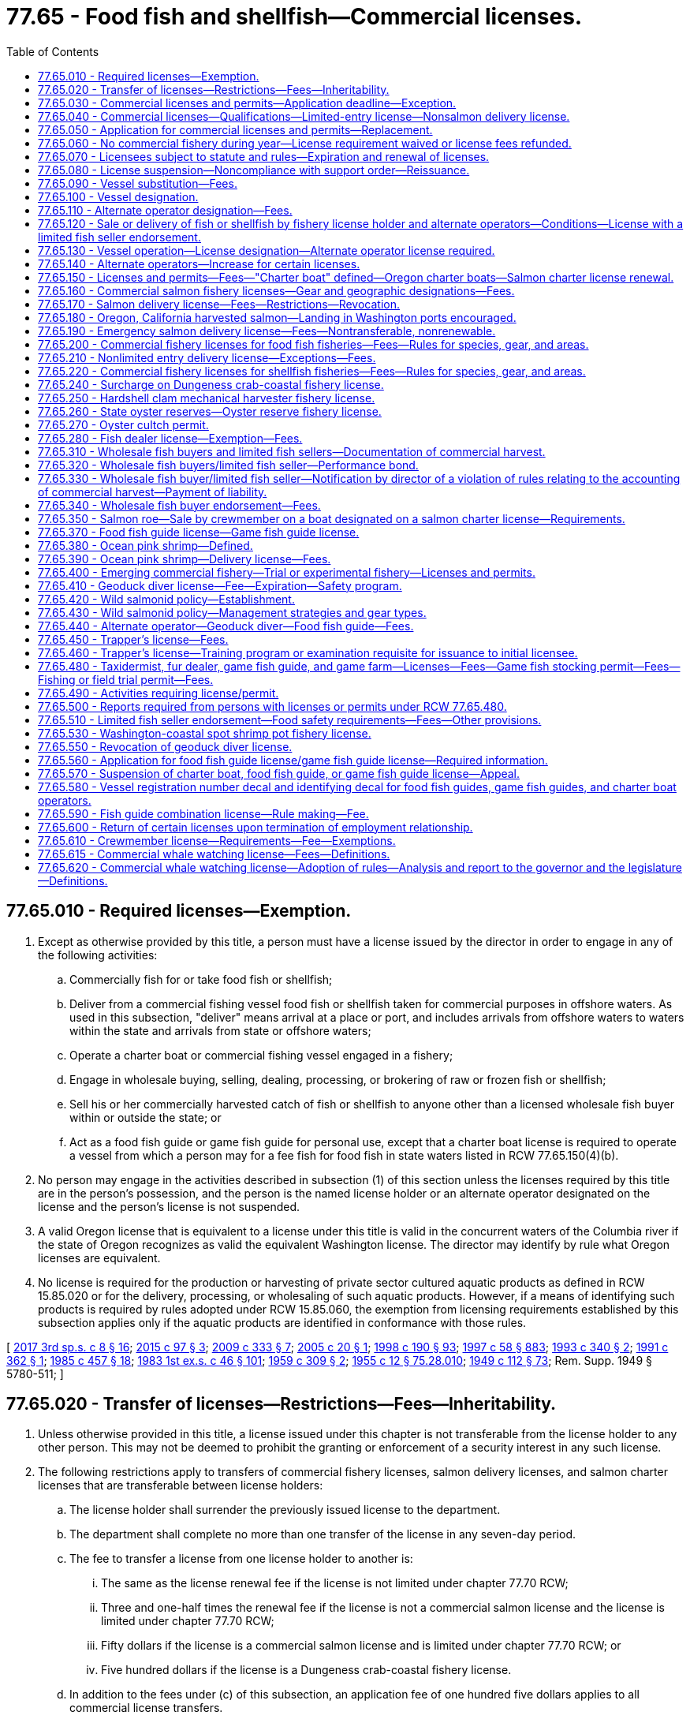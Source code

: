 = 77.65 - Food fish and shellfish—Commercial licenses.
:toc:

== 77.65.010 - Required licenses—Exemption.
. Except as otherwise provided by this title, a person must have a license issued by the director in order to engage in any of the following activities:

.. Commercially fish for or take food fish or shellfish;

.. Deliver from a commercial fishing vessel food fish or shellfish taken for commercial purposes in offshore waters. As used in this subsection, "deliver" means arrival at a place or port, and includes arrivals from offshore waters to waters within the state and arrivals from state or offshore waters;

.. Operate a charter boat or commercial fishing vessel engaged in a fishery;

.. Engage in wholesale buying, selling, dealing, processing, or brokering of raw or frozen fish or shellfish;

.. Sell his or her commercially harvested catch of fish or shellfish to anyone other than a licensed wholesale fish buyer within or outside the state; or

.. Act as a food fish guide or game fish guide for personal use, except that a charter boat license is required to operate a vessel from which a person may for a fee fish for food fish in state waters listed in RCW 77.65.150(4)(b).

. No person may engage in the activities described in subsection (1) of this section unless the licenses required by this title are in the person's possession, and the person is the named license holder or an alternate operator designated on the license and the person's license is not suspended.

. A valid Oregon license that is equivalent to a license under this title is valid in the concurrent waters of the Columbia river if the state of Oregon recognizes as valid the equivalent Washington license. The director may identify by rule what Oregon licenses are equivalent.

. No license is required for the production or harvesting of private sector cultured aquatic products as defined in RCW 15.85.020 or for the delivery, processing, or wholesaling of such aquatic products. However, if a means of identifying such products is required by rules adopted under RCW 15.85.060, the exemption from licensing requirements established by this subsection applies only if the aquatic products are identified in conformance with those rules.

[ http://lawfilesext.leg.wa.gov/biennium/2017-18/Pdf/Bills/Session%20Laws/House/1597-S.SL.pdf?cite=2017%203rd%20sp.s.%20c%208%20§%2016[2017 3rd sp.s. c 8 § 16]; http://lawfilesext.leg.wa.gov/biennium/2015-16/Pdf/Bills/Session%20Laws/Senate/5824-S.SL.pdf?cite=2015%20c%2097%20§%203[2015 c 97 § 3]; http://lawfilesext.leg.wa.gov/biennium/2009-10/Pdf/Bills/Session%20Laws/House/1778-S.SL.pdf?cite=2009%20c%20333%20§%207[2009 c 333 § 7]; http://lawfilesext.leg.wa.gov/biennium/2005-06/Pdf/Bills/Session%20Laws/House/1214-S.SL.pdf?cite=2005%20c%2020%20§%201[2005 c 20 § 1]; http://lawfilesext.leg.wa.gov/biennium/1997-98/Pdf/Bills/Session%20Laws/Senate/6328-S.SL.pdf?cite=1998%20c%20190%20§%2093[1998 c 190 § 93]; http://lawfilesext.leg.wa.gov/biennium/1997-98/Pdf/Bills/Session%20Laws/House/3901.SL.pdf?cite=1997%20c%2058%20§%20883[1997 c 58 § 883]; http://lawfilesext.leg.wa.gov/biennium/1993-94/Pdf/Bills/Session%20Laws/Senate/5124.SL.pdf?cite=1993%20c%20340%20§%202[1993 c 340 § 2]; http://lawfilesext.leg.wa.gov/biennium/1991-92/Pdf/Bills/Session%20Laws/Senate/5082-S.SL.pdf?cite=1991%20c%20362%20§%201[1991 c 362 § 1]; http://leg.wa.gov/CodeReviser/documents/sessionlaw/1985c457.pdf?cite=1985%20c%20457%20§%2018[1985 c 457 § 18]; http://leg.wa.gov/CodeReviser/documents/sessionlaw/1983ex1c46.pdf?cite=1983%201st%20ex.s.%20c%2046%20§%20101[1983 1st ex.s. c 46 § 101]; http://leg.wa.gov/CodeReviser/documents/sessionlaw/1959c309.pdf?cite=1959%20c%20309%20§%202[1959 c 309 § 2]; http://leg.wa.gov/CodeReviser/documents/sessionlaw/1955c12.pdf?cite=1955%20c%2012%20§%2075.28.010[1955 c 12 § 75.28.010]; http://leg.wa.gov/CodeReviser/documents/sessionlaw/1949c112.pdf?cite=1949%20c%20112%20§%2073[1949 c 112 § 73]; Rem. Supp. 1949 § 5780-511; ]

== 77.65.020 - Transfer of licenses—Restrictions—Fees—Inheritability.
. Unless otherwise provided in this title, a license issued under this chapter is not transferable from the license holder to any other person. This may not be deemed to prohibit the granting or enforcement of a security interest in any such license.

. The following restrictions apply to transfers of commercial fishery licenses, salmon delivery licenses, and salmon charter licenses that are transferable between license holders:

.. The license holder shall surrender the previously issued license to the department.

.. The department shall complete no more than one transfer of the license in any seven-day period.

.. The fee to transfer a license from one license holder to another is:

... The same as the license renewal fee if the license is not limited under chapter 77.70 RCW;

... Three and one-half times the renewal fee if the license is not a commercial salmon license and the license is limited under chapter 77.70 RCW;

... Fifty dollars if the license is a commercial salmon license and is limited under chapter 77.70 RCW; or

... Five hundred dollars if the license is a Dungeness crab-coastal fishery license.

.. In addition to the fees under (c) of this subsection, an application fee of one hundred five dollars applies to all commercial license transfers.

. A commercial license that is transferable under this title survives the death of the holder. Though such licenses are not personal property, they shall be treated as analogous to personal property for purposes of inheritance, intestacy, and enforcement of security interests pursuant to Title 62A RCW. Such licenses are subject to state laws governing wills, trusts, estates, intestate succession, and community property, except that such licenses are exempt from tax liens. The surviving spouse, estate, or beneficiary of the estate may apply for a renewal of the license. There is no fee for transfer of a license from a license holder to the license holder's surviving spouse or estate, or to a beneficiary of the estate.

. Transfer of a license under this section is subject to the approval of the department according to any rules the department may adopt. Any transfer of a license issued under this chapter without the written consent of each person holding a security interest in the license is void.

[ http://lawfilesext.leg.wa.gov/biennium/2019-20/Pdf/Bills/Session%20Laws/House/1062.SL.pdf?cite=2019%20c%20200%20§%202[2019 c 200 § 2]; http://lawfilesext.leg.wa.gov/biennium/2017-18/Pdf/Bills/Session%20Laws/House/1597-S.SL.pdf?cite=2017%203rd%20sp.s.%20c%208%20§%2017[2017 3rd sp.s. c 8 § 17]; http://lawfilesext.leg.wa.gov/biennium/2011-12/Pdf/Bills/Session%20Laws/Senate/5385-S.SL.pdf?cite=2011%20c%20339%20§%2015[2011 c 339 § 15]; http://lawfilesext.leg.wa.gov/biennium/1999-00/Pdf/Bills/Session%20Laws/House/2078-S.SL.pdf?cite=2000%20c%20107%20§%2028[2000 c 107 § 28]; http://lawfilesext.leg.wa.gov/biennium/1997-98/Pdf/Bills/Session%20Laws/House/1770-S.SL.pdf?cite=1997%20c%20418%20§%201[1997 c 418 § 1]; http://lawfilesext.leg.wa.gov/biennium/1995-96/Pdf/Bills/Session%20Laws/Senate/5012-S.SL.pdf?cite=1995%20c%20228%20§%201[1995 c 228 § 1]; http://lawfilesext.leg.wa.gov/biennium/1993-94/Pdf/Bills/Session%20Laws/Senate/5980-S.SL.pdf?cite=1993%20sp.s.%20c%2017%20§%2034[1993 sp.s. c 17 § 34]; ]

== 77.65.030 - Commercial licenses and permits—Application deadline—Exception.
The application deadline for a commercial license or permit established in this chapter is December 31st of the calendar year for which the license or permit is sought. The department shall accept no license or permit applications after December 31st of the calendar year for which the license or permit is sought. The application deadline in this section does not apply to a license or permit that has not been renewed because of the death or incapacity of the license or permit holder. The license or permit holder's surviving spouse, estate, estate beneficiary, attorney-in-fact, or guardian must be given an additional one hundred eighty days to renew the license or permit.

[ http://lawfilesext.leg.wa.gov/biennium/2003-04/Pdf/Bills/Session%20Laws/House/1057-S.SL.pdf?cite=2003%20c%20386%20§%205[2003 c 386 § 5]; http://lawfilesext.leg.wa.gov/biennium/2001-02/Pdf/Bills/Session%20Laws/Senate/5443-S.SL.pdf?cite=2001%20c%20244%20§%202[2001 c 244 § 2]; http://lawfilesext.leg.wa.gov/biennium/1993-94/Pdf/Bills/Session%20Laws/Senate/5124.SL.pdf?cite=1993%20c%20340%20§%203[1993 c 340 § 3]; http://leg.wa.gov/CodeReviser/documents/sessionlaw/1986c198.pdf?cite=1986%20c%20198%20§%208[1986 c 198 § 8]; http://leg.wa.gov/CodeReviser/documents/sessionlaw/1983ex1c46.pdf?cite=1983%201st%20ex.s.%20c%2046%20§%20103[1983 1st ex.s. c 46 § 103]; http://leg.wa.gov/CodeReviser/documents/sessionlaw/1981c201.pdf?cite=1981%20c%20201%20§%201[1981 c 201 § 1]; http://leg.wa.gov/CodeReviser/documents/sessionlaw/1965ex1c57.pdf?cite=1965%20ex.s.%20c%2057%20§%201[1965 ex.s. c 57 § 1]; http://leg.wa.gov/CodeReviser/documents/sessionlaw/1959c309.pdf?cite=1959%20c%20309%20§%204[1959 c 309 § 4]; http://leg.wa.gov/CodeReviser/documents/sessionlaw/1957c171.pdf?cite=1957%20c%20171%20§%203[1957 c 171 § 3]; ]

== 77.65.040 - Commercial licenses—Qualifications—Limited-entry license—Nonsalmon delivery license.
. Except as otherwise provided in this title, a person may hold a commercial license established by this chapter.

. Except as otherwise provided in this title, an individual may hold a commercial license only if the individual is sixteen years of age or older and a bona fide resident of the United States.

. A corporation may hold a commercial license only if it is authorized to do business in this state.

. No person may hold a limited-entry license unless the person meets the qualifications that this title establishes for the license.

. The residency requirements in subsection (2) of this section do not apply to holders of nonsalmon delivery licenses.

[ http://lawfilesext.leg.wa.gov/biennium/1999-00/Pdf/Bills/Session%20Laws/House/2078-S.SL.pdf?cite=2000%20c%20107%20§%2029[2000 c 107 § 29]; http://lawfilesext.leg.wa.gov/biennium/1993-94/Pdf/Bills/Session%20Laws/House/2849.SL.pdf?cite=1994%20c%20244%20§%201[1994 c 244 § 1]; http://lawfilesext.leg.wa.gov/biennium/1993-94/Pdf/Bills/Session%20Laws/Senate/5124.SL.pdf?cite=1993%20c%20340%20§%204[1993 c 340 § 4]; http://leg.wa.gov/CodeReviser/documents/sessionlaw/1989c47.pdf?cite=1989%20c%2047%20§%201[1989 c 47 § 1]; http://leg.wa.gov/CodeReviser/documents/sessionlaw/1983ex1c46.pdf?cite=1983%201st%20ex.s.%20c%2046%20§%20104[1983 1st ex.s. c 46 § 104]; http://leg.wa.gov/CodeReviser/documents/sessionlaw/1963c171.pdf?cite=1963%20c%20171%20§%201[1963 c 171 § 1]; http://leg.wa.gov/CodeReviser/documents/sessionlaw/1955c12.pdf?cite=1955%20c%2012%20§%2075.28.020[1955 c 12 § 75.28.020]; http://leg.wa.gov/CodeReviser/documents/sessionlaw/1953c207.pdf?cite=1953%20c%20207%20§%209[1953 c 207 § 9]; http://leg.wa.gov/CodeReviser/documents/sessionlaw/1949c112.pdf?cite=1949%20c%20112%20§%2063[1949 c 112 § 63]; Rem. Supp. 1949 § 5780-501; ]

== 77.65.050 - Application for commercial licenses and permits—Replacement.
. Except as otherwise provided in this title, the director shall issue commercial licenses and permits to a qualified person upon receiving a completed application accompanied by the required fee.

. An application submitted to the department under this chapter shall contain the name and address of the applicant and any other information required by the department or this title. An applicant for a commercial fishery license or delivery license may designate a vessel to be used with the license. An applicant for a commercial fishery license or delivery license may also designate up to two alternate operators.

. An application submitted to the department under this chapter shall contain the applicant's declaration under penalty of perjury that the information on the application is true and correct.

. Upon issuing a commercial license under this chapter, the director shall assign the license a unique number that the license shall retain upon renewal. The department shall use the number to record any commercial catch under the license. This does not preclude the department from using other, additional, catch record methods.

. The fee to replace a license that has been lost or destroyed is twenty dollars.

[ http://lawfilesext.leg.wa.gov/biennium/1997-98/Pdf/Bills/Session%20Laws/Senate/6341-S.SL.pdf?cite=1998%20c%20267%20§%201[1998 c 267 § 1]; http://lawfilesext.leg.wa.gov/biennium/1993-94/Pdf/Bills/Session%20Laws/Senate/5980-S.SL.pdf?cite=1993%20sp.s.%20c%2017%20§%2044[1993 sp.s. c 17 § 44]; 1993 c 340 § 5; 1993 sp.s. c 17 § 47; http://leg.wa.gov/CodeReviser/documents/sessionlaw/1983ex1c46.pdf?cite=1983%201st%20ex.s.%20c%2046%20§%20105[1983 1st ex.s. c 46 § 105]; http://leg.wa.gov/CodeReviser/documents/sessionlaw/1959c309.pdf?cite=1959%20c%20309%20§%207[1959 c 309 § 7]; http://leg.wa.gov/CodeReviser/documents/sessionlaw/1955c12.pdf?cite=1955%20c%2012%20§%2075.28.030[1955 c 12 § 75.28.030]; http://leg.wa.gov/CodeReviser/documents/sessionlaw/1953c207.pdf?cite=1953%20c%20207%20§%202[1953 c 207 § 2]; http://leg.wa.gov/CodeReviser/documents/sessionlaw/1949c112.pdf?cite=1949%20c%20112%20§%2065[1949 c 112 § 65]; Rem. Supp. 1949 § 5780-503; ]

== 77.65.060 - No commercial fishery during year—License requirement waived or license fees refunded.
If, for any reason, the department does not allow any opportunity for a commercial fishery during a calendar year, the director shall either: (1) Waive the requirement to obtain a license for that commercial fishery for that year; or (2) refund applicable license fees upon return of the license.

[ http://lawfilesext.leg.wa.gov/biennium/1999-00/Pdf/Bills/Session%20Laws/House/2078-S.SL.pdf?cite=2000%20c%20107%20§%2030[2000 c 107 § 30]; http://lawfilesext.leg.wa.gov/biennium/1995-96/Pdf/Bills/Session%20Laws/Senate/5017-S.SL.pdf?cite=1995%20c%20227%20§%201[1995 c 227 § 1]; ]

== 77.65.070 - Licensees subject to statute and rules—Expiration and renewal of licenses.
. A commercial license issued under this chapter permits the license holder to engage in the activity for which the license is issued in accordance with this title and the rules of the department.

. Unless otherwise provided in this title or rules of the department, commercial licenses and permits issued under this chapter expire at midnight on December 31st of the calendar year for which they are issued. In accordance with this title, licenses may be renewed annually upon application and payment of the prescribed license fees. In accordance with RCW 77.65.030, the department must provide a license or permit holder's surviving spouse, estate, or estate beneficiary a reasonable opportunity to renew the license or permit.

[ http://lawfilesext.leg.wa.gov/biennium/2019-20/Pdf/Bills/Session%20Laws/House/1062.SL.pdf?cite=2019%20c%20200%20§%201[2019 c 200 § 1]; http://lawfilesext.leg.wa.gov/biennium/2001-02/Pdf/Bills/Session%20Laws/Senate/5443-S.SL.pdf?cite=2001%20c%20244%20§%203[2001 c 244 § 3]; http://lawfilesext.leg.wa.gov/biennium/1995-96/Pdf/Bills/Session%20Laws/House/2793-S.SL.pdf?cite=1996%20c%20267%20§%2027[1996 c 267 § 27]; http://lawfilesext.leg.wa.gov/biennium/1993-94/Pdf/Bills/Session%20Laws/Senate/5124.SL.pdf?cite=1993%20c%20340%20§%206[1993 c 340 § 6]; http://leg.wa.gov/CodeReviser/documents/sessionlaw/1983ex1c46.pdf?cite=1983%201st%20ex.s.%20c%2046%20§%20108[1983 1st ex.s. c 46 § 108]; http://leg.wa.gov/CodeReviser/documents/sessionlaw/1955c212.pdf?cite=1955%20c%20212%20§%202[1955 c 212 § 2]; http://leg.wa.gov/CodeReviser/documents/sessionlaw/1955c12.pdf?cite=1955%20c%2012%20§%2075.28.040[1955 c 12 § 75.28.040]; http://leg.wa.gov/CodeReviser/documents/sessionlaw/1949c112.pdf?cite=1949%20c%20112%20§%2064[1949 c 112 § 64]; Rem. Supp. 1949 § 5780-502; ]

== 77.65.080 - License suspension—Noncompliance with support order—Reissuance.
. The department shall immediately suspend the license of a person who has been certified pursuant to RCW 74.20A.320 by the department of social and health services as a person who is not in compliance with a support order.

. A listing on the department of licensing's database that an individual's license is currently suspended pursuant to RCW 46.20.291(8) shall be prima facie evidence that the individual is in noncompliance with a support order. Presentation of a written release issued by the department of social and health services or a court stating that the person is in compliance with an order shall serve as proof of compliance.

[ http://lawfilesext.leg.wa.gov/biennium/1999-00/Pdf/Bills/Session%20Laws/House/2078-S.SL.pdf?cite=2000%20c%20107%20§%2031[2000 c 107 § 31]; http://lawfilesext.leg.wa.gov/biennium/1997-98/Pdf/Bills/Session%20Laws/House/3901.SL.pdf?cite=1997%20c%2058%20§%20882[1997 c 58 § 882]; ]

== 77.65.090 - Vessel substitution—Fees.
This section applies to all commercial fishery licenses, delivery licenses, and charter licenses, except for emergency salmon delivery licenses.

. The holder of a license subject to this section may substitute the vessel designated on the license or designate a vessel if none has previously been designated if the license holder:

.. Surrenders the previously issued license to the department;

.. Submits to the department an application that identifies the currently designated vessel, the vessel proposed to be designated, and any other information required by the department; and

.. Pays to the department a fee of thirty-five dollars and an application fee of one hundred five dollars.

. Unless the license holder owns all vessels identified on the application described in subsection (1)(b) of this section or unless the vessel is designated on a Dungeness crab-coastal fishery license, the following restrictions apply to changes in vessel designation:

.. The department shall change the vessel designation on the license no more than four times per calendar year.

.. The department shall change the vessel designation on the license no more than once in any seven-day period.

[ http://lawfilesext.leg.wa.gov/biennium/2017-18/Pdf/Bills/Session%20Laws/House/1597-S.SL.pdf?cite=2017%203rd%20sp.s.%20c%208%20§%2018[2017 3rd sp.s. c 8 § 18]; http://lawfilesext.leg.wa.gov/biennium/2011-12/Pdf/Bills/Session%20Laws/Senate/5385-S.SL.pdf?cite=2011%20c%20339%20§%2016[2011 c 339 § 16]; http://lawfilesext.leg.wa.gov/biennium/1993-94/Pdf/Bills/Session%20Laws/House/1471-S.SL.pdf?cite=1994%20c%20260%20§%2011[1994 c 260 § 11]; http://lawfilesext.leg.wa.gov/biennium/1993-94/Pdf/Bills/Session%20Laws/Senate/5980-S.SL.pdf?cite=1993%20sp.s.%20c%2017%20§%2045[1993 sp.s. c 17 § 45]; ]

== 77.65.100 - Vessel designation.
. This section applies to all commercial fishery licenses, delivery licenses, and charter licenses.

. An applicant for a license subject to this section may designate a vessel to be used with the license. Except for emergency salmon delivery licenses, the director may issue a license regardless of whether the applicant designates a vessel. An applicant may designate no more than one vessel on a license subject to this section.

. A license for a fishery that requires a vessel authorizes no taking or delivery of food fish or shellfish unless a vessel is designated on the license. A delivery license authorizes no delivery of food fish or shellfish unless a vessel is designated on the license.

. No vessel may be designated on more than one commercial fishery license unless the licenses are for different fisheries, except:

.. The same vessel may be designated on two of the following licenses, provided the licenses are owned by the same licensee:

... Shrimp pot-Puget Sound fishery license;

... Sea cucumber dive fishery license; and

... Sea urchin dive fishery license.

.. Subject to the provisions of RCW 77.65.130, the same vessel may be designated on three Puget Sound Dungeness crab fishery licenses issued pursuant to RCW 77.70.110.

. No vessel may be designated on more than one delivery license, on more than one salmon charter license, or on more than one nonsalmon charter license.

[ http://lawfilesext.leg.wa.gov/biennium/2013-14/Pdf/Bills/Session%20Laws/House/1075-S.SL.pdf?cite=2013%20c%20288%20§%201[2013 c 288 § 1]; http://lawfilesext.leg.wa.gov/biennium/2005-06/Pdf/Bills/Session%20Laws/Senate/5765-S.SL.pdf?cite=2005%20c%2082%20§%201[2005 c 82 § 1]; http://lawfilesext.leg.wa.gov/biennium/2001-02/Pdf/Bills/Session%20Laws/Senate/5531.SL.pdf?cite=2001%20c%20105%20§%203[2001 c 105 § 3]; http://lawfilesext.leg.wa.gov/biennium/1997-98/Pdf/Bills/Session%20Laws/Senate/6328-S.SL.pdf?cite=1998%20c%20190%20§%2094[1998 c 190 § 94]; http://lawfilesext.leg.wa.gov/biennium/1993-94/Pdf/Bills/Session%20Laws/Senate/5124.SL.pdf?cite=1993%20c%20340%20§%207[1993 c 340 § 7]; ]

== 77.65.110 - Alternate operator designation—Fees.
This section applies to all commercial fishery licenses and delivery licenses.

. A person designated as an alternate operator must possess an alternate operator license issued under RCW 77.65.130, and be designated on the fishery license prior to engaging in the activities authorized by the license. The holder of the commercial fishery license or delivery license may designate up to two alternate operators for the license, except:

.. Whiting—Puget Sound fishery licensees may not designate alternate operators;

.. Emergency salmon delivery licensees may not designate alternate operators;

.. Shrimp pot-Puget Sound fishery licensees may designate no more than one alternate operator at a time; and

.. Shrimp trawl-Puget Sound fishery licensees may designate no more than one alternate operator at a time.

. The fee to change the alternate operator designation is twenty-two dollars in addition to the application fee of one hundred five dollars.

. An alternate operator license is not required for an individual to operate a vessel designated as a charter boat under a charter boat license.

[ http://lawfilesext.leg.wa.gov/biennium/2017-18/Pdf/Bills/Session%20Laws/House/1597-S.SL.pdf?cite=2017%203rd%20sp.s.%20c%208%20§%2019[2017 3rd sp.s. c 8 § 19]; http://lawfilesext.leg.wa.gov/biennium/2011-12/Pdf/Bills/Session%20Laws/Senate/5385-S.SL.pdf?cite=2011%20c%20339%20§%2017[2011 c 339 § 17]; http://lawfilesext.leg.wa.gov/biennium/2001-02/Pdf/Bills/Session%20Laws/Senate/5531.SL.pdf?cite=2001%20c%20105%20§%204[2001 c 105 § 4]; http://lawfilesext.leg.wa.gov/biennium/1999-00/Pdf/Bills/Session%20Laws/House/2078-S.SL.pdf?cite=2000%20c%20107%20§%2032[2000 c 107 § 32]; http://lawfilesext.leg.wa.gov/biennium/1997-98/Pdf/Bills/Session%20Laws/Senate/6341-S.SL.pdf?cite=1998%20c%20267%20§%202[1998 c 267 § 2]; http://lawfilesext.leg.wa.gov/biennium/1993-94/Pdf/Bills/Session%20Laws/House/1471-S.SL.pdf?cite=1994%20c%20260%20§%2012[1994 c 260 § 12]; http://lawfilesext.leg.wa.gov/biennium/1993-94/Pdf/Bills/Session%20Laws/Senate/5124.SL.pdf?cite=1993%20c%20340%20§%209[1993 c 340 § 9]; ]

== 77.65.120 - Sale or delivery of fish or shellfish by fishery license holder and alternate operators—Conditions—License with a limited fish seller endorsement.
. Only the fishery license holder and any alternate operators designated on the license may sell or deliver fish or shellfish under a commercial fishery license or delivery license. A commercial fishery license or delivery license authorizes no taking or delivery of fish or shellfish unless the license holder or an alternate operator designated on the license is present or aboard the vessel.

. Only the fishery license holder and any alternate operator designated on a license with a limited fish seller endorsement under RCW 77.65.510 may sell the licensee's commercially harvested catch directly to consumers at retail.

[ http://lawfilesext.leg.wa.gov/biennium/2017-18/Pdf/Bills/Session%20Laws/House/1597-S.SL.pdf?cite=2017%203rd%20sp.s.%20c%208%20§%2020[2017 3rd sp.s. c 8 § 20]; http://lawfilesext.leg.wa.gov/biennium/1999-00/Pdf/Bills/Session%20Laws/House/2078-S.SL.pdf?cite=2000%20c%20107%20§%2033[2000 c 107 § 33]; http://lawfilesext.leg.wa.gov/biennium/1997-98/Pdf/Bills/Session%20Laws/Senate/6341-S.SL.pdf?cite=1998%20c%20267%20§%203[1998 c 267 § 3]; http://lawfilesext.leg.wa.gov/biennium/1993-94/Pdf/Bills/Session%20Laws/Senate/5124.SL.pdf?cite=1993%20c%20340%20§%2010[1993 c 340 § 10]; ]

== 77.65.130 - Vessel operation—License designation—Alternate operator license required.
. A person who holds a commercial fishery license or a delivery license may operate the vessel designated on the license. A person who is not the license holder may operate the vessel designated on the license only if:

.. The person holds an alternate operator license issued by the director; and

.. The person is designated as an alternate operator on the underlying commercial fishery license or delivery license under RCW 77.65.110.

. Only an individual at least sixteen years of age may hold an alternate operator license.

. No individual may hold more than one alternate operator license. An individual who holds an alternate operator license may be designated as an alternate operator on an unlimited number of commercial fishery licenses or delivery licenses under RCW 77.65.110.

. An individual who holds multiple Dungeness crab—Puget Sound fishery licenses issued pursuant to RCW 77.70.110 may operate the licenses on one vessel if the license holder or alternate operator is on the vessel. The department shall allow a license holder to operate up to one hundred crab pots for each license.

. Two persons owning separate Dungeness crab—Puget Sound fishery licenses may operate their licenses on one vessel if the license holders or their alternate operators are on the vessel.

. As used in this section, to "operate" means to control the deployment or removal of fishing gear from state waters while aboard a vessel or to operate a vessel delivering food fish or shellfish taken in offshore waters to a port within the state.

[ http://lawfilesext.leg.wa.gov/biennium/2013-14/Pdf/Bills/Session%20Laws/House/1075-S.SL.pdf?cite=2013%20c%20288%20§%202[2013 c 288 § 2]; http://lawfilesext.leg.wa.gov/biennium/2005-06/Pdf/Bills/Session%20Laws/Senate/5765-S.SL.pdf?cite=2005%20c%2082%20§%202[2005 c 82 § 2]; http://lawfilesext.leg.wa.gov/biennium/1999-00/Pdf/Bills/Session%20Laws/House/2078-S.SL.pdf?cite=2000%20c%20107%20§%2034[2000 c 107 § 34]; http://lawfilesext.leg.wa.gov/biennium/1997-98/Pdf/Bills/Session%20Laws/Senate/6341-S.SL.pdf?cite=1998%20c%20267%20§%204[1998 c 267 § 4]; http://lawfilesext.leg.wa.gov/biennium/1997-98/Pdf/Bills/Session%20Laws/House/2149-S.SL.pdf?cite=1997%20c%20233%20§%202[1997 c 233 § 2]; http://lawfilesext.leg.wa.gov/biennium/1993-94/Pdf/Bills/Session%20Laws/Senate/5124.SL.pdf?cite=1993%20c%20340%20§%2025[1993 c 340 § 25]; ]

== 77.65.140 - Alternate operators—Increase for certain licenses.
The director may, by rule, increase the number of alternate operators beyond the level authorized by RCW 77.65.050 and 77.65.110 for a commercial fishery license, delivery license, or charter license.

[ http://lawfilesext.leg.wa.gov/biennium/1999-00/Pdf/Bills/Session%20Laws/House/2078-S.SL.pdf?cite=2000%20c%20107%20§%2035[2000 c 107 § 35]; http://lawfilesext.leg.wa.gov/biennium/1997-98/Pdf/Bills/Session%20Laws/Senate/5103-S.SL.pdf?cite=1997%20c%20421%20§%201[1997 c 421 § 1]; ]

== 77.65.150 - Licenses and permits—Fees—"Charter boat" defined—Oregon charter boats—Salmon charter license renewal.
. The licenses and permits and their annual license fees, application fees, and surcharges are:

 LicenseorPermitAnnual Fee(RCW 77.95.090 Surcharge)(RCW 77.12.702 Surcharge)Appli-cation FeeGoverningSection  ResidentNonresident  (a)Non-salmon charter$375(plus $35 for RCW 77.12.702 Surcharge)$760(plus $35 for RCW 77.12.702 Surcharge)$ 70 (b)Salmon charter$460(plus $100)(plus $35 for RCW 77.12.702 Surcharge)$845(plus $100)(plus $35 for RCW 77.12.702 Surcharge)$105RCW 77.70.050(c)Salmon angler$ 0$ 0$ 0RCW 77.70.060

 

License

or

Permit

Annual Fee

(RCW 77.95.090 Surcharge)

(RCW 77.12.702 Surcharge)

Appli-cation Fee

Governing

Section

 

 

Resident

Nonresident

 

 

..

Non-salmon charter

$375

(plus $35 for RCW 77.12.702 Surcharge)

$760

(plus $35 for RCW 77.12.702 Surcharge)

$ 70

 

..

Salmon charter

$460

(plus $100)

(plus $35 for RCW 77.12.702 Surcharge)

$845

(plus $100)

(plus $35 for RCW 77.12.702 Surcharge)

$105

RCW 77.70.050

..

Salmon angler

$ 0

$ 0

$ 0

RCW 77.70.060

. A salmon charter license designating a vessel is required to operate a charter boat from which persons may, for a fee, fish for salmon, other fish, and shellfish. The director may issue a salmon charter license only to a person who meets the qualifications of RCW 77.70.050.

. A nonsalmon charter license designating a vessel is required to operate a charter boat from which persons may, for a fee, fish for shellfish and fish other than salmon or albacore tuna.

. [Empty]
.. "Charter boat" means a vessel from which persons may, for a fee, fish for food fish or shellfish for personal use in those state waters set forth in (b) of this subsection. "Charter boat" also means a vessel from which persons may, for a fee, fish for fish or shellfish for personal use in offshore waters or in the waters of other states. The director may specify by rule when a vessel is a "charter boat" within this definition.

.. A person may not operate a vessel from which persons may, for a fee, fish for food fish or shellfish in Puget Sound, Grays Harbor, Willapa Bay, Pacific Ocean waters, Lake Washington, or the Columbia river below the bridge at Longview unless the vessel is designated on a charter boat license.

. A charter boat licensed in Oregon may fish without a Washington charter license under the same rules as Washington charter boat operators in ocean waters within the jurisdiction of Washington state from the southern border of the state of Washington to Leadbetter Point, as long as the Oregon vessel does not take on or discharge passengers for any purpose from any Washington port, the Washington shore, or a dock, landing, or other point in Washington. The provisions of this subsection shall be in effect as long as the state of Oregon has reciprocal laws and regulations.

. A salmon charter license under subsection (1)(b) of this section may be renewed if the license holder notifies the department by May 1st of that year that he or she will not participate in the fishery during that calendar year. The license holder must pay the one hundred dollar enhancement surcharge, a thirty-five dollar surcharge to be deposited in the rockfish research account created in RCW 77.12.702, plus a one hundred five dollar application fee, in order to be considered a valid renewal and eligible to renew the license the following year.

[ http://lawfilesext.leg.wa.gov/biennium/2017-18/Pdf/Bills/Session%20Laws/Senate/6317-S.SL.pdf?cite=2018%20c%20235%20§%201[2018 c 235 § 1]; http://lawfilesext.leg.wa.gov/biennium/2017-18/Pdf/Bills/Session%20Laws/House/1597-S.SL.pdf?cite=2017%203rd%20sp.s.%20c%208%20§%2021[2017 3rd sp.s. c 8 § 21]; http://lawfilesext.leg.wa.gov/biennium/2011-12/Pdf/Bills/Session%20Laws/Senate/5385-S.SL.pdf?cite=2011%20c%20339%20§%2018[2011 c 339 § 18]; http://lawfilesext.leg.wa.gov/biennium/2007-08/Pdf/Bills/Session%20Laws/House/1476.SL.pdf?cite=2007%20c%20442%20§%203[2007 c 442 § 3]; http://lawfilesext.leg.wa.gov/biennium/2005-06/Pdf/Bills/Session%20Laws/Senate/6401-S.SL.pdf?cite=2006%20c%20186%20§%201[2006 c 186 § 1]; http://lawfilesext.leg.wa.gov/biennium/1999-00/Pdf/Bills/Session%20Laws/House/2078-S.SL.pdf?cite=2000%20c%20107%20§%2036[2000 c 107 § 36]; http://lawfilesext.leg.wa.gov/biennium/1997-98/Pdf/Bills/Session%20Laws/Senate/6328-S.SL.pdf?cite=1998%20c%20190%20§%2095[1998 c 190 § 95]; http://lawfilesext.leg.wa.gov/biennium/1997-98/Pdf/Bills/Session%20Laws/Senate/5360-S.SL.pdf?cite=1997%20c%2076%20§%202[1997 c 76 § 2]; http://lawfilesext.leg.wa.gov/biennium/1995-96/Pdf/Bills/Session%20Laws/House/1226.SL.pdf?cite=1995%20c%20104%20§%201[1995 c 104 § 1]; http://lawfilesext.leg.wa.gov/biennium/1993-94/Pdf/Bills/Session%20Laws/Senate/5980-S.SL.pdf?cite=1993%20sp.s.%20c%2017%20§%2041[1993 sp.s. c 17 § 41]; 1993 c 340 § 21; 1993 sp.s. c 17 § 47; http://leg.wa.gov/CodeReviser/documents/sessionlaw/1989c316.pdf?cite=1989%20c%20316%20§%202[1989 c 316 § 2]; http://leg.wa.gov/CodeReviser/documents/sessionlaw/1989c147.pdf?cite=1989%20c%20147%20§%201[1989 c 147 § 1]; http://leg.wa.gov/CodeReviser/documents/sessionlaw/1989c47.pdf?cite=1989%20c%2047%20§%202[1989 c 47 § 2]; http://leg.wa.gov/CodeReviser/documents/sessionlaw/1988c9.pdf?cite=1988%20c%209%20§%201[1988 c 9 § 1]; http://leg.wa.gov/CodeReviser/documents/sessionlaw/1983ex1c46.pdf?cite=1983%201st%20ex.s.%20c%2046%20§%20112[1983 1st ex.s. c 46 § 112]; http://leg.wa.gov/CodeReviser/documents/sessionlaw/1979c60.pdf?cite=1979%20c%2060%20§%201[1979 c 60 § 1]; http://leg.wa.gov/CodeReviser/documents/sessionlaw/1977ex1c327.pdf?cite=1977%20ex.s.%20c%20327%20§%205[1977 ex.s. c 327 § 5]; http://leg.wa.gov/CodeReviser/documents/sessionlaw/1971ex1c283.pdf?cite=1971%20ex.s.%20c%20283%20§%2015[1971 ex.s. c 283 § 15]; http://leg.wa.gov/CodeReviser/documents/sessionlaw/1969c90.pdf?cite=1969%20c%2090%20§%201[1969 c 90 § 1]; ]

== 77.65.160 - Commercial salmon fishery licenses—Gear and geographic designations—Fees.
. The following commercial salmon fishery licenses are required for the license holder to use the specified gear to fish for salmon in state waters. Only a person who meets the qualifications of RCW 77.70.090 may hold a license listed in this subsection. The licenses and their annual license fees, application fees, and surcharges under RCW 77.95.090 are:

 FisheryLicenseResidentFeeNonresidentFeeSurchargeApplication Fee(a)Salmon Gill Net—Grays Harbor-Columbia river$380$765plus $100$105(b)Salmon Gill Net—Puget Sound$380$765plus $100$105(c)Salmon Gill Net—Willapa Bay-Columbia river$380$765plus $100$105(d)Salmon purse seine$545$930plus $100$105(e)Salmon reef net$380$765plus $100$105(f)Salmon troll$380$765plus $100$105

 

Fishery

License

Resident

Fee

Nonresident

Fee

Surcharge

Application Fee

..

Salmon Gill Net—Grays Harbor-Columbia river

$380

$765

plus $100

$105

..

Salmon Gill Net—Puget Sound

$380

$765

plus $100

$105

..

Salmon Gill Net—Willapa Bay-Columbia river

$380

$765

plus $100

$105

..

Salmon purse seine

$545

$930

plus $100

$105

..

Salmon reef net

$380

$765

plus $100

$105

..

Salmon troll

$380

$765

plus $100

$105

. A license issued under this section authorizes no taking or delivery of salmon or other food fish unless a vessel is designated under RCW 77.65.100.

. Holders of commercial salmon fishery licenses may retain incidentally caught food fish other than salmon, subject to rules of the department.

. A salmon troll license includes a salmon delivery license.

. A salmon gill net license authorizes the taking of salmon only in the geographical area for which the license is issued. The geographical designations in subsection (1) of this section have the following meanings:

.. "Puget Sound" includes waters of the Strait of Juan de Fuca, Georgia Strait, Puget Sound and all bays, inlets, canals, coves, sounds, and estuaries lying easterly and southerly of the international boundary line and a line at the entrance to the Strait of Juan de Fuca projected northerly from Cape Flattery to the lighthouse on Tatoosh Island and then to Bonilla Point on Vancouver Island.

.. "Grays Harbor-Columbia river" includes waters of Grays Harbor and tributary estuaries lying easterly of a line projected northerly from Point Chehalis Light to Point Brown and those waters of the Columbia river and tributary sloughs and estuaries easterly of a line at the entrance to the Columbia river projected southerly from the most westerly point of the North jetty to the most westerly point of the South jetty.

.. "Willapa Bay-Columbia river" includes waters of Willapa Bay and tributary estuaries and easterly of a line projected northerly from Leadbetter Point to the Cape Shoalwater tower and those waters of the Columbia river and tributary sloughs described in (b) of this subsection.

. A commercial salmon troll fishery license may be renewed under this section if the license holder notifies the department by May 1st of that year that he or she will not participate in the fishery during that calendar year. A commercial salmon gill net, reef net, or seine fishery license may be renewed under this section if the license holder notifies the department before the third Monday in September of that year that he or she will not participate in the fishery during that calendar year. The license holder must pay the one hundred dollar enhancement surcharge, plus a one hundred five dollar application fee before the third Monday in September, in order to be considered a valid renewal and eligible to renew the license the following year.

. Notwithstanding the annual license fees and surcharges established in subsection (1) of this section, a person who holds a resident commercial salmon fishery license shall pay an annual license fee of one hundred dollars plus the surcharge and application fee if all of the following conditions are met:

.. The license holder is at least seventy-five years of age;

.. The license holder owns a fishing vessel and has fished with a resident commercial salmon fishery license for at least thirty years; and

.. The commercial salmon fishery license is for a geographical area other than the Puget Sound.

An alternate operator may not be designated for a license renewed at the one hundred dollar annual fee under this subsection (7).

[ http://lawfilesext.leg.wa.gov/biennium/2017-18/Pdf/Bills/Session%20Laws/Senate/6317-S.SL.pdf?cite=2018%20c%20235%20§%202[2018 c 235 § 2]; http://lawfilesext.leg.wa.gov/biennium/2017-18/Pdf/Bills/Session%20Laws/House/1597-S.SL.pdf?cite=2017%203rd%20sp.s.%20c%208%20§%2022[2017 3rd sp.s. c 8 § 22]; http://lawfilesext.leg.wa.gov/biennium/2011-12/Pdf/Bills/Session%20Laws/Senate/5385-S.SL.pdf?cite=2011%20c%20339%20§%2019[2011 c 339 § 19]; http://lawfilesext.leg.wa.gov/biennium/2001-02/Pdf/Bills/Session%20Laws/Senate/5443-S.SL.pdf?cite=2001%20c%20244%20§%201[2001 c 244 § 1]; http://lawfilesext.leg.wa.gov/biennium/1999-00/Pdf/Bills/Session%20Laws/House/2078-S.SL.pdf?cite=2000%20c%20107%20§%2037[2000 c 107 § 37]; http://lawfilesext.leg.wa.gov/biennium/1997-98/Pdf/Bills/Session%20Laws/Senate/5360-S.SL.pdf?cite=1997%20c%2076%20§%201[1997 c 76 § 1]; http://lawfilesext.leg.wa.gov/biennium/1995-96/Pdf/Bills/Session%20Laws/House/2793-S.SL.pdf?cite=1996%20c%20267%20§%2028[1996 c 267 § 28]; http://lawfilesext.leg.wa.gov/biennium/1993-94/Pdf/Bills/Session%20Laws/Senate/5980-S.SL.pdf?cite=1993%20sp.s.%20c%2017%20§%2035[1993 sp.s. c 17 § 35]; 1993 c 340 § 12; 1993 sp.s. c 17 § 47; http://leg.wa.gov/CodeReviser/documents/sessionlaw/1989c316.pdf?cite=1989%20c%20316%20§%203[1989 c 316 § 3]; http://leg.wa.gov/CodeReviser/documents/sessionlaw/1985c107.pdf?cite=1985%20c%20107%20§%201[1985 c 107 § 1]; http://leg.wa.gov/CodeReviser/documents/sessionlaw/1983ex1c46.pdf?cite=1983%201st%20ex.s.%20c%2046%20§%20113[1983 1st ex.s. c 46 § 113]; http://leg.wa.gov/CodeReviser/documents/sessionlaw/1965ex1c73.pdf?cite=1965%20ex.s.%20c%2073%20§%202[1965 ex.s. c 73 § 2]; http://leg.wa.gov/CodeReviser/documents/sessionlaw/1959c309.pdf?cite=1959%20c%20309%20§%2010[1959 c 309 § 10]; http://leg.wa.gov/CodeReviser/documents/sessionlaw/1955c12.pdf?cite=1955%20c%2012%20§%2075.28.110[1955 c 12 § 75.28.110]; http://leg.wa.gov/CodeReviser/documents/sessionlaw/1951c271.pdf?cite=1951%20c%20271%20§%209[1951 c 271 § 9]; 1949 c 112 § 69; Rem. Supp. 1949 § 5780-507; ]

== 77.65.170 - Salmon delivery license—Fees—Restrictions—Revocation.
. A salmon delivery license is required for a commercial fishing vessel to deliver salmon taken for commercial purposes in offshore waters to a place or port in the state. As used in this section, "deliver" and "delivery" mean arrival at a place or port, and include arrivals from offshore waters to waters within the state and arrivals ashore from offshore waters. The annual fee for a salmon delivery license is four hundred thirty dollars for residents and eight hundred fifteen dollars for nonresidents. The application fee for a salmon delivery license is one hundred five dollars. The annual surcharge under RCW 77.95.090 is one hundred dollars for each license. Holders of nonlimited entry delivery licenses issued under RCW 77.65.210 may apply the nonlimited entry delivery license fee against the salmon delivery license fee.

. Only a person who meets the qualifications established in RCW 77.70.090 may hold a salmon delivery license issued under this section.

. A salmon delivery license authorizes no taking of salmon or other fish or shellfish from the waters of the state.

. If the director determines that the operation of a vessel under a salmon delivery license results in the depletion or destruction of the state's salmon resource or the delivery into this state of salmon products prohibited by law, the director may revoke the license under the procedures of chapter 34.05 RCW.

[ http://lawfilesext.leg.wa.gov/biennium/2017-18/Pdf/Bills/Session%20Laws/Senate/6317-S.SL.pdf?cite=2018%20c%20235%20§%203[2018 c 235 § 3]; http://lawfilesext.leg.wa.gov/biennium/2017-18/Pdf/Bills/Session%20Laws/House/1597-S.SL.pdf?cite=2017%203rd%20sp.s.%20c%208%20§%2023[2017 3rd sp.s. c 8 § 23]; http://lawfilesext.leg.wa.gov/biennium/2011-12/Pdf/Bills/Session%20Laws/Senate/5385-S.SL.pdf?cite=2011%20c%20339%20§%2020[2011 c 339 § 20]; http://lawfilesext.leg.wa.gov/biennium/2005-06/Pdf/Bills/Session%20Laws/House/1214-S.SL.pdf?cite=2005%20c%2020%20§%202[2005 c 20 § 2]; http://lawfilesext.leg.wa.gov/biennium/1999-00/Pdf/Bills/Session%20Laws/House/2078-S.SL.pdf?cite=2000%20c%20107%20§%2038[2000 c 107 § 38]; http://lawfilesext.leg.wa.gov/biennium/1997-98/Pdf/Bills/Session%20Laws/Senate/6328-S.SL.pdf?cite=1998%20c%20190%20§%2096[1998 c 190 § 96]; http://lawfilesext.leg.wa.gov/biennium/1993-94/Pdf/Bills/Session%20Laws/House/1471-S.SL.pdf?cite=1994%20c%20260%20§%2022[1994 c 260 § 22]; http://lawfilesext.leg.wa.gov/biennium/1993-94/Pdf/Bills/Session%20Laws/Senate/5980-S.SL.pdf?cite=1993%20sp.s.%20c%2017%20§%2036[1993 sp.s. c 17 § 36]; 1993 c 340 § 13; 1993 sp.s. c 17 § 47; http://leg.wa.gov/CodeReviser/documents/sessionlaw/1989c316.pdf?cite=1989%20c%20316%20§%204[1989 c 316 § 4]; http://leg.wa.gov/CodeReviser/documents/sessionlaw/1983ex1c46.pdf?cite=1983%201st%20ex.s.%20c%2046%20§%20115[1983 1st ex.s. c 46 § 115]; http://leg.wa.gov/CodeReviser/documents/sessionlaw/1977ex1c327.pdf?cite=1977%20ex.s.%20c%20327%20§%203[1977 ex.s. c 327 § 3]; http://leg.wa.gov/CodeReviser/documents/sessionlaw/1971ex1c283.pdf?cite=1971%20ex.s.%20c%20283%20§%201[1971 ex.s. c 283 § 1]; http://leg.wa.gov/CodeReviser/documents/sessionlaw/1955c12.pdf?cite=1955%20c%2012%20§%2075.18.080[1955 c 12 § 75.18.080]; http://leg.wa.gov/CodeReviser/documents/sessionlaw/1953c147.pdf?cite=1953%20c%20147%20§%209[1953 c 147 § 9]; ]

== 77.65.180 - Oregon, California harvested salmon—Landing in Washington ports encouraged.
. The legislature finds that landing salmon into the ports of Washington state, regardless of where such salmon have been harvested, is economically beneficial to those ports as well as to the citizens of the state of Washington. It is therefore the intent of the legislature to encourage this practice.

. Notwithstanding the provisions of RCW 77.65.010(1)(b) and 77.65.170, a Washington citizen who holds a valid Oregon or California salmon troll license may land salmon taken during lawful seasons in Oregon and California into Washington ports without obtaining a salmon delivery license. This exception is valid only when the salmon were taken in offshore waters south of Cape Falcon.

. The department shall adopt rules necessary to implement this section, including rules identifying the appropriate methods for verifying that salmon were in fact taken south of Cape Falcon.

[ http://lawfilesext.leg.wa.gov/biennium/1999-00/Pdf/Bills/Session%20Laws/House/2078-S.SL.pdf?cite=2000%20c%20107%20§%2039[2000 c 107 § 39]; http://lawfilesext.leg.wa.gov/biennium/1999-00/Pdf/Bills/Session%20Laws/House/1490-S.SL.pdf?cite=1999%20c%20103%20§%201[1999 c 103 § 1]; ]

== 77.65.190 - Emergency salmon delivery license—Fees—Nontransferable, nonrenewable.
A person who does not qualify for a license under RCW 77.70.090 shall obtain a nontransferable emergency salmon delivery license to make one delivery from a commercial fishing vessel of salmon taken for commercial purposes in offshore waters. As used in this section, "delivery" means arrival at a place or port, and include arrivals from offshore waters to waters within the state and arrivals ashore from offshore waters. The director shall not issue an emergency salmon delivery license unless, as determined by the director, a bona fide emergency exists. The license fee is two hundred seventy-five dollars for residents and six hundred sixty dollars for nonresidents. The application fee is one hundred five dollars. An applicant for an emergency salmon delivery license shall designate no more than one vessel that will be used with the license. Alternate operator licenses are not required of persons delivering salmon under an emergency salmon delivery license. Emergency salmon delivery licenses are not renewable.

[ http://lawfilesext.leg.wa.gov/biennium/2017-18/Pdf/Bills/Session%20Laws/Senate/6317-S.SL.pdf?cite=2018%20c%20235%20§%204[2018 c 235 § 4]; http://lawfilesext.leg.wa.gov/biennium/2017-18/Pdf/Bills/Session%20Laws/House/1597-S.SL.pdf?cite=2017%203rd%20sp.s.%20c%208%20§%2024[2017 3rd sp.s. c 8 § 24]; http://lawfilesext.leg.wa.gov/biennium/2011-12/Pdf/Bills/Session%20Laws/Senate/5385-S.SL.pdf?cite=2011%20c%20339%20§%2021[2011 c 339 § 21]; http://lawfilesext.leg.wa.gov/biennium/2005-06/Pdf/Bills/Session%20Laws/House/1214-S.SL.pdf?cite=2005%20c%2020%20§%203[2005 c 20 § 3]; http://lawfilesext.leg.wa.gov/biennium/1999-00/Pdf/Bills/Session%20Laws/House/2078-S.SL.pdf?cite=2000%20c%20107%20§%2040[2000 c 107 § 40]; http://lawfilesext.leg.wa.gov/biennium/1993-94/Pdf/Bills/Session%20Laws/Senate/5980-S.SL.pdf?cite=1993%20sp.s.%20c%2017%20§%2037[1993 sp.s. c 17 § 37]; 1993 c 340 § 14; 1993 sp.s. c 17 § 47; http://leg.wa.gov/CodeReviser/documents/sessionlaw/1989c316.pdf?cite=1989%20c%20316%20§%205[1989 c 316 § 5]; http://leg.wa.gov/CodeReviser/documents/sessionlaw/1984c80.pdf?cite=1984%20c%2080%20§%201[1984 c 80 § 1]; http://leg.wa.gov/CodeReviser/documents/sessionlaw/1983ex1c46.pdf?cite=1983%201st%20ex.s.%20c%2046%20§%20116[1983 1st ex.s. c 46 § 116]; http://leg.wa.gov/CodeReviser/documents/sessionlaw/1983c297.pdf?cite=1983%20c%20297%20§%201[1983 c 297 § 1]; http://leg.wa.gov/CodeReviser/documents/sessionlaw/1977ex1c327.pdf?cite=1977%20ex.s.%20c%20327%20§%204[1977 ex.s. c 327 § 4]; http://leg.wa.gov/CodeReviser/documents/sessionlaw/1974ex1c184.pdf?cite=1974%20ex.s.%20c%20184%20§%203[1974 ex.s. c 184 § 3]; ]

== 77.65.200 - Commercial fishery licenses for food fish fisheries—Fees—Rules for species, gear, and areas.
. This section establishes commercial fishery licenses required for food fish fisheries and the annual fees for those licenses. As used in this section, "food fish" does not include salmon. The director may issue a limited-entry commercial fishery license only to a person who meets the qualifications established in applicable governing sections of this title.

Fishery(Governing section(s))Annual FeeApplication FeeVesselRequired?LimitedEntry? ResidentNonresident   (a) Baitfish Lampara$335$720$ 70YesNo(b) Baitfish purse seine$380$765$ 70YesNo(c) Bottom fish jig$180$565$ 70YesNo(d) Bottom fish pot$180$565$ 70YesNo(e) Bottom fish troll$180$565$ 70YesNo(f) Carp$180$565$ 70NoNo(g) Columbia river smelt$430$815$ 70NoNo(h) Emerging commercial fishery (RCW 77.70.160 and 77.65.400)$335$720$105Determined by ruleDetermined by rule(i) Food fish drag seine$180$565$ 70YesNo(j) Food fish set line$180$565$ 70YesNo(k) Herring dip bag net$325$710$ 70YesYes(RCW 77.70.120)     (l) Herring drag seine$325$710$ 70YesYes(RCW 77.70.120)     (m) Herring gill net$325$710$105YesYes(RCW 77.70.120)     (n) Herring Lampara$325$710$ 70YesYes(RCW 77.70.120)     (o) Herring purse seine$325$710$105YesYes(RCW 77.70.120)     (p) Herring spawn-on-kelp (RCW 77.70.210)N/AN/AN/AYesYes(q) Sardine purse seine (RCW 77.70.480)$335$720$105YesYes(r) Sardine purse seine temporary (RCW 77.70.480)$335$720$105YesNo(s) Smelt dip bag net$180$565$ 70NoNo(t) Smelt gill net$430$815$ 70YesNo(u) Whiting-Puget Sound (RCW 77.70.130)$345$730$105YesYes

Fishery

(Governing section(s))

Annual Fee

Application Fee

Vessel

Required?

Limited

Entry?

 

Resident

Nonresident

 

 

 

.. Baitfish Lampara

$335

$720

$ 70

Yes

No

.. Baitfish purse seine

$380

$765

$ 70

Yes

No

.. Bottom fish jig

$180

$565

$ 70

Yes

No

.. Bottom fish pot

$180

$565

$ 70

Yes

No

.. Bottom fish troll

$180

$565

$ 70

Yes

No

.. Carp

$180

$565

$ 70

No

No

.. Columbia river smelt

$430

$815

$ 70

No

No

.. Emerging commercial fishery (RCW 77.70.160 and 77.65.400)

$335

$720

$105

Determined by rule

Determined by rule

.. Food fish drag seine

$180

$565

$ 70

Yes

No

.. Food fish set line

$180

$565

$ 70

Yes

No

.. Herring dip bag net

$325

$710

$ 70

Yes

Yes

(RCW 77.70.120)

 

 

 

 

 

.. Herring drag seine

$325

$710

$ 70

Yes

Yes

(RCW 77.70.120)

 

 

 

 

 

.. Herring gill net

$325

$710

$105

Yes

Yes

(RCW 77.70.120)

 

 

 

 

 

.. Herring Lampara

$325

$710

$ 70

Yes

Yes

(RCW 77.70.120)

 

 

 

 

 

.. Herring purse seine

$325

$710

$105

Yes

Yes

(RCW 77.70.120)

 

 

 

 

 

.. Herring spawn-on-kelp (RCW 77.70.210)

N/A

N/A

N/A

Yes

Yes

.. Sardine purse seine (RCW 77.70.480)

$335

$720

$105

Yes

Yes

.. Sardine purse seine temporary (RCW 77.70.480)

$335

$720

$105

Yes

No

.. Smelt dip bag net

$180

$565

$ 70

No

No

.. Smelt gill net

$430

$815

$ 70

Yes

No

.. Whiting-Puget Sound (RCW 77.70.130)

$345

$730



$105

Yes



Yes

. The director may by rule determine the species of food fish that may be taken with the commercial fishery licenses established in this section, the gear that may be used with the licenses, and the areas or waters in which the licenses may be used. Where a fishery license has been established for a particular species, gear, geographical area, or combination thereof, a more general fishery license may not be used to take food fish in that fishery.

[ http://lawfilesext.leg.wa.gov/biennium/2017-18/Pdf/Bills/Session%20Laws/Senate/6317-S.SL.pdf?cite=2018%20c%20235%20§%205[2018 c 235 § 5]; http://lawfilesext.leg.wa.gov/biennium/2017-18/Pdf/Bills/Session%20Laws/House/1597-S.SL.pdf?cite=2017%203rd%20sp.s.%20c%208%20§%2025[2017 3rd sp.s. c 8 § 25]; http://lawfilesext.leg.wa.gov/biennium/2011-12/Pdf/Bills/Session%20Laws/Senate/5385-S.SL.pdf?cite=2011%20c%20339%20§%2022[2011 c 339 § 22]; http://lawfilesext.leg.wa.gov/biennium/2009-10/Pdf/Bills/Session%20Laws/House/1326-S.SL.pdf?cite=2009%20c%20331%20§%204[2009 c 331 § 4]; http://lawfilesext.leg.wa.gov/biennium/1999-00/Pdf/Bills/Session%20Laws/House/2078-S.SL.pdf?cite=2000%20c%20107%20§%2041[2000 c 107 § 41]; http://lawfilesext.leg.wa.gov/biennium/1993-94/Pdf/Bills/Session%20Laws/Senate/5980-S.SL.pdf?cite=1993%20sp.s.%20c%2017%20§%2038[1993 sp.s. c 17 § 38]; 1993 c 340 § 15; 1993 sp.s. c 17 § 47; http://leg.wa.gov/CodeReviser/documents/sessionlaw/1989c316.pdf?cite=1989%20c%20316%20§%206[1989 c 316 § 6]; http://leg.wa.gov/CodeReviser/documents/sessionlaw/1983ex1c46.pdf?cite=1983%201st%20ex.s.%20c%2046%20§%20117[1983 1st ex.s. c 46 § 117]; http://leg.wa.gov/CodeReviser/documents/sessionlaw/1965ex1c73.pdf?cite=1965%20ex.s.%20c%2073%20§%203[1965 ex.s. c 73 § 3]; http://leg.wa.gov/CodeReviser/documents/sessionlaw/1959c309.pdf?cite=1959%20c%20309%20§%2011[1959 c 309 § 11]; http://leg.wa.gov/CodeReviser/documents/sessionlaw/1955c12.pdf?cite=1955%20c%2012%20§%2075.28.120[1955 c 12 § 75.28.120]; http://leg.wa.gov/CodeReviser/documents/sessionlaw/1951c271.pdf?cite=1951%20c%20271%20§%2010[1951 c 271 § 10]; 1949 c 112 § 69; Rem. Supp. 1949 § 5780-507; ]

== 77.65.210 - Nonlimited entry delivery license—Exceptions—Fees.
. Except as provided in subsection (2) of this section, a person may not use a commercial fishing vessel to deliver food fish or shellfish taken for commercial purposes in offshore waters to a port in the state without a nonlimited entry delivery license. As used in this section, "deliver" and "delivery" mean arrival at a place or port, and include arrivals from offshore waters to waters within the state and arrivals ashore from offshore waters. As used in this section, "food fish" does not include salmon. As used in this section, "shellfish" does not include ocean pink shrimp, coastal crab, coastal spot shrimp, or fish or shellfish taken under an emerging commercial fisheries license if taken from offshore waters. The annual license fee for a nonlimited entry delivery license is two hundred sixty dollars for residents and six hundred forty-five dollars for nonresidents, and an additional thirty-five dollar surcharge for both residents and nonresidents to be deposited in the rockfish research account created in RCW 77.12.702. The application fee for a nonlimited entry delivery license is one hundred five dollars.

. Holders of the following licenses may deliver food fish or shellfish taken in offshore waters without a nonlimited entry delivery license: Salmon troll fishery licenses issued under RCW 77.65.160; salmon delivery licenses issued under RCW 77.65.170; crab pot fishery licenses issued under RCW 77.65.220; food fish trawl—Non-Puget Sound fishery licenses, and emerging commercial fishery licenses issued under RCW 77.65.200; Dungeness crab—coastal fishery licenses; ocean pink shrimp delivery licenses; Washington coastal spot shrimp pot fishery licenses issued under chapter 77.70 RCW; and emerging commercial fishery licenses issued under RCW 77.65.220.

. A nonlimited entry delivery license authorizes no taking of fish or shellfish from state waters.

[ http://lawfilesext.leg.wa.gov/biennium/2017-18/Pdf/Bills/Session%20Laws/Senate/6317-S.SL.pdf?cite=2018%20c%20235%20§%206[2018 c 235 § 6]; http://lawfilesext.leg.wa.gov/biennium/2017-18/Pdf/Bills/Session%20Laws/House/1597-S.SL.pdf?cite=2017%203rd%20sp.s.%20c%208%20§%2026[2017 3rd sp.s. c 8 § 26]; http://lawfilesext.leg.wa.gov/biennium/2011-12/Pdf/Bills/Session%20Laws/Senate/5385-S.SL.pdf?cite=2011%20c%20339%20§%2023[2011 c 339 § 23]; http://lawfilesext.leg.wa.gov/biennium/2011-12/Pdf/Bills/Session%20Laws/House/1148-S.SL.pdf?cite=2011%20c%20147%20§%203[2011 c 147 § 3]; http://lawfilesext.leg.wa.gov/biennium/2007-08/Pdf/Bills/Session%20Laws/House/1476.SL.pdf?cite=2007%20c%20442%20§%204[2007 c 442 § 4]; http://lawfilesext.leg.wa.gov/biennium/2005-06/Pdf/Bills/Session%20Laws/House/1214-S.SL.pdf?cite=2005%20c%2020%20§%204[2005 c 20 § 4]; http://lawfilesext.leg.wa.gov/biennium/1999-00/Pdf/Bills/Session%20Laws/House/2078-S.SL.pdf?cite=2000%20c%20107%20§%2042[2000 c 107 § 42]; http://lawfilesext.leg.wa.gov/biennium/1997-98/Pdf/Bills/Session%20Laws/Senate/6328-S.SL.pdf?cite=1998%20c%20190%20§%2097[1998 c 190 § 97]; http://lawfilesext.leg.wa.gov/biennium/1993-94/Pdf/Bills/Session%20Laws/House/1471-S.SL.pdf?cite=1994%20c%20260%20§%2021[1994 c 260 § 21]; prior:  1993 sp.s. c 17 § 39; http://lawfilesext.leg.wa.gov/biennium/1993-94/Pdf/Bills/Session%20Laws/House/1350-S.SL.pdf?cite=1993%20c%20376%20§%203[1993 c 376 § 3]; 1993 c 340 § 16; 1993 sp.s. c 17 § 47; http://leg.wa.gov/CodeReviser/documents/sessionlaw/1989c316.pdf?cite=1989%20c%20316%20§%207[1989 c 316 § 7]; http://leg.wa.gov/CodeReviser/documents/sessionlaw/1983ex1c46.pdf?cite=1983%201st%20ex.s.%20c%2046%20§%20119[1983 1st ex.s. c 46 § 119]; http://leg.wa.gov/CodeReviser/documents/sessionlaw/1971ex1c283.pdf?cite=1971%20ex.s.%20c%20283%20§%205[1971 ex.s. c 283 § 5]; http://leg.wa.gov/CodeReviser/documents/sessionlaw/1965ex1c73.pdf?cite=1965%20ex.s.%20c%2073%20§%201[1965 ex.s. c 73 § 1]; http://leg.wa.gov/CodeReviser/documents/sessionlaw/1959c309.pdf?cite=1959%20c%20309%20§%205[1959 c 309 § 5]; ]

== 77.65.220 - Commercial fishery licenses for shellfish fisheries—Fees—Rules for species, gear, and areas.
. This section establishes commercial fishery licenses required for shellfish fisheries and the annual fees for those licenses. The director may issue a limited-entry commercial fishery license only to a person who meets the qualifications established in applicable governing sections of this title.

Fishery(Governing section(s))Annual FeeApplication FeeVesselRequired?LimitedEntry? ResidentNonresident   (a) Burrowing shrimp$235$620$105YesNo(b) Crab ring net-$180$565$ 70YesNoPuget Sound     (c) Dungeness crab-coastal (RCW 77.70.280)$345$730$105YesYes(d) Dungeness crab-$180$565$105YesYesPuget Sound     (RCW 77.70.110)     (e) Emerging commercial fishery (RCW 77.70.160 and 77.65.400)$335$720$105Determinedby ruleDeterminedby rule(f) Geoduck (RCW$ 0$ 0$ 70YesYes77.70.220)     (g) Hardshell clam$580$965$ 70YesNomechanicalharvester     (RCW 77.65.250)     (h) Oyster reserve$180$565$ 70NoNo(RCW 77.65.260)     (i) Razor clam$180$565$105NoNo(j) Sea cucumber dive$280$665$105YesYes(RCW 77.70.190)     (k) Sea urchin dive$280$665$105YesYes(RCW 77.70.150)     (l) Shellfish dive$180$565$ 70YesNo(m) Shellfish pot$180$565$ 70YesNo(n) Shrimp pot-$335$720$105YesYesPuget Sound     (RCW 77.70.410)     (o) Shrimp trawl-$335$720$105YesYesPuget Sound     (RCW 77.70.420)     (p) Spot shrimp-coastal$335$720$ 70YesYes(q) Squid$335$720$ 70YesNo

Fishery

(Governing section(s))

Annual Fee

Application Fee

Vessel

Required?

Limited

Entry?

 

Resident

Nonresident

 

 

 

.. Burrowing shrimp

$235

$620

$105

Yes

No

.. Crab ring net-

$180

$565

$ 70

Yes

No

Puget Sound

 

 

 

 

 

.. Dungeness crab-coastal (RCW 77.70.280)

$345

$730

$105

Yes

Yes

.. Dungeness crab-

$180

$565

$105

Yes

Yes

Puget Sound

 

 

 

 

 

(RCW 77.70.110)

 

 

 

 

 

.. Emerging commercial fishery (RCW 77.70.160 and 77.65.400)

$335

$720

$105

Determined

by rule

Determined

by rule

.. Geoduck (RCW

$ 0

$ 0

$ 70

Yes

Yes

77.70.220)

 

 

 

 

 

.. Hardshell clam

$580

$965

$ 70

Yes

No

mechanical

harvester

 

 

 

 

 

(RCW 77.65.250)

 

 

 

 

 

.. Oyster reserve

$180

$565

$ 70

No

No

(RCW 77.65.260)

 

 

 

 

 

.. Razor clam

$180

$565

$105

No

No

.. Sea cucumber dive

$280

$665

$105

Yes

Yes

(RCW 77.70.190)

 

 

 

 

 

.. Sea urchin dive

$280

$665

$105

Yes

Yes

(RCW 77.70.150)

 

 

 

 

 

.. Shellfish dive

$180

$565

$ 70

Yes

No

.. Shellfish pot

$180

$565

$ 70

Yes

No

.. Shrimp pot-

$335

$720

$105

Yes

Yes

Puget Sound

 

 

 

 

 

(RCW 77.70.410)

 

 

 

 

 

.. Shrimp trawl-

$335

$720

$105

Yes

Yes

Puget Sound

 

 

 

 

 

(RCW 77.70.420)

 

 

 

 

 

.. Spot shrimp-coastal

$335

$720

$ 70

Yes

Yes

.. Squid

$335

$720

$ 70

Yes

No

. The director may by rule determine the species of shellfish that may be taken with the commercial fishery licenses established in this section, the gear that may be used with the licenses, and the areas or waters in which the licenses may be used. Where a fishery license has been established for a particular species, gear, geographical area, or combination thereof, a more general fishery license may not be used to take shellfish in that fishery.

[ http://lawfilesext.leg.wa.gov/biennium/2017-18/Pdf/Bills/Session%20Laws/Senate/6317-S.SL.pdf?cite=2018%20c%20235%20§%207[2018 c 235 § 7]; http://lawfilesext.leg.wa.gov/biennium/2017-18/Pdf/Bills/Session%20Laws/House/1597-S.SL.pdf?cite=2017%203rd%20sp.s.%20c%208%20§%2027[2017 3rd sp.s. c 8 § 27]; http://lawfilesext.leg.wa.gov/biennium/2011-12/Pdf/Bills/Session%20Laws/Senate/5385-S.SL.pdf?cite=2011%20c%20339%20§%2024[2011 c 339 § 24]; http://lawfilesext.leg.wa.gov/biennium/2011-12/Pdf/Bills/Session%20Laws/House/1148-S.SL.pdf?cite=2011%20c%20147%20§%204[2011 c 147 § 4]; http://lawfilesext.leg.wa.gov/biennium/1999-00/Pdf/Bills/Session%20Laws/House/2078-S.SL.pdf?cite=2000%20c%20107%20§%2043[2000 c 107 § 43]; http://lawfilesext.leg.wa.gov/biennium/1999-00/Pdf/Bills/Session%20Laws/House/2107-S.SL.pdf?cite=1999%20c%20239%20§%202[1999 c 239 § 2]; http://lawfilesext.leg.wa.gov/biennium/1993-94/Pdf/Bills/Session%20Laws/House/1471-S.SL.pdf?cite=1994%20c%20260%20§%2014[1994 c 260 § 14]; http://lawfilesext.leg.wa.gov/biennium/1993-94/Pdf/Bills/Session%20Laws/Senate/5980-S.SL.pdf?cite=1993%20sp.s.%20c%2017%20§%2040[1993 sp.s. c 17 § 40]; 1993 c 340 § 17; 1993 sp.s. c 17 § 47; http://leg.wa.gov/CodeReviser/documents/sessionlaw/1989c316.pdf?cite=1989%20c%20316%20§%208[1989 c 316 § 8]; http://leg.wa.gov/CodeReviser/documents/sessionlaw/1983ex1c46.pdf?cite=1983%201st%20ex.s.%20c%2046%20§%20120[1983 1st ex.s. c 46 § 120]; http://leg.wa.gov/CodeReviser/documents/sessionlaw/1977ex1c327.pdf?cite=1977%20ex.s.%20c%20327%20§%206[1977 ex.s. c 327 § 6]; http://leg.wa.gov/CodeReviser/documents/sessionlaw/1971ex1c283.pdf?cite=1971%20ex.s.%20c%20283%20§%207[1971 ex.s. c 283 § 7]; http://leg.wa.gov/CodeReviser/documents/sessionlaw/1965ex1c73.pdf?cite=1965%20ex.s.%20c%2073%20§%204[1965 ex.s. c 73 § 4]; http://leg.wa.gov/CodeReviser/documents/sessionlaw/1959c309.pdf?cite=1959%20c%20309%20§%2012[1959 c 309 § 12]; http://leg.wa.gov/CodeReviser/documents/sessionlaw/1955c12.pdf?cite=1955%20c%2012%20§%2075.28.130[1955 c 12 § 75.28.130]; prior:  1951 c 271 § 11; 1949 c 112 § 69(3); Rem. Supp. 1949 § 5780-507(3); ]

== 77.65.240 - Surcharge on Dungeness crab-coastal fishery license.
A surcharge of one hundred twenty dollars shall be collected with each Dungeness crab-coastal fishery license issued under RCW 77.65.220. Moneys collected under this section shall be placed in the coastal crab account created under RCW 77.70.320.

[ http://lawfilesext.leg.wa.gov/biennium/2017-18/Pdf/Bills/Session%20Laws/House/1597-S.SL.pdf?cite=2017%203rd%20sp.s.%20c%208%20§%2028[2017 3rd sp.s. c 8 § 28]; http://lawfilesext.leg.wa.gov/biennium/1999-00/Pdf/Bills/Session%20Laws/House/2078-S.SL.pdf?cite=2000%20c%20107%20§%2045[2000 c 107 § 45]; http://lawfilesext.leg.wa.gov/biennium/1997-98/Pdf/Bills/Session%20Laws/House/1770-S.SL.pdf?cite=1997%20c%20418%20§%205[1997 c 418 § 5]; ]

== 77.65.250 - Hardshell clam mechanical harvester fishery license.
A hardshell clam mechanical harvester fishery license is required to operate a mechanical or hydraulic device for commercially harvesting clams, other than geoduck clams, unless the requirements of RCW 77.55.021 are fulfilled for the proposed activity.

[ http://lawfilesext.leg.wa.gov/biennium/2005-06/Pdf/Bills/Session%20Laws/House/1346-S2.SL.pdf?cite=2005%20c%20146%20§%201005[2005 c 146 § 1005]; http://lawfilesext.leg.wa.gov/biennium/1999-00/Pdf/Bills/Session%20Laws/House/2078-S.SL.pdf?cite=2000%20c%20107%20§%2046[2000 c 107 § 46]; http://lawfilesext.leg.wa.gov/biennium/1993-94/Pdf/Bills/Session%20Laws/Senate/5124.SL.pdf?cite=1993%20c%20340%20§%2019[1993 c 340 § 19]; http://leg.wa.gov/CodeReviser/documents/sessionlaw/1989c316.pdf?cite=1989%20c%20316%20§%2012[1989 c 316 § 12]; http://leg.wa.gov/CodeReviser/documents/sessionlaw/1985c457.pdf?cite=1985%20c%20457%20§%2019[1985 c 457 § 19]; http://leg.wa.gov/CodeReviser/documents/sessionlaw/1983ex1c46.pdf?cite=1983%201st%20ex.s.%20c%2046%20§%20125[1983 1st ex.s. c 46 § 125]; http://leg.wa.gov/CodeReviser/documents/sessionlaw/1979ex1c141.pdf?cite=1979%20ex.s.%20c%20141%20§%203[1979 ex.s. c 141 § 3]; http://leg.wa.gov/CodeReviser/documents/sessionlaw/1969ex1c253.pdf?cite=1969%20ex.s.%20c%20253%20§%203[1969 ex.s. c 253 § 3]; http://leg.wa.gov/CodeReviser/documents/sessionlaw/1955c212.pdf?cite=1955%20c%20212%20§%208[1955 c 212 § 8]; http://leg.wa.gov/CodeReviser/documents/sessionlaw/1955c12.pdf?cite=1955%20c%2012%20§%2075.28.280[1955 c 12 § 75.28.280]; http://leg.wa.gov/CodeReviser/documents/sessionlaw/1951c271.pdf?cite=1951%20c%20271%20§%2026[1951 c 271 § 26]; http://leg.wa.gov/CodeReviser/documents/sessionlaw/1949c112.pdf?cite=1949%20c%20112%20§%2070[1949 c 112 § 70]; Rem. Supp. 1949 § 5780-508; ]

== 77.65.260 - State oyster reserves—Oyster reserve fishery license.
A person who commercially takes shellfish from state oyster reserves under RCW 77.60.050 must have an oyster reserve fishery license.

[ http://lawfilesext.leg.wa.gov/biennium/1999-00/Pdf/Bills/Session%20Laws/House/2078-S.SL.pdf?cite=2000%20c%20107%20§%2047[2000 c 107 § 47]; http://lawfilesext.leg.wa.gov/biennium/1993-94/Pdf/Bills/Session%20Laws/Senate/5124.SL.pdf?cite=1993%20c%20340%20§%2020[1993 c 340 § 20]; http://leg.wa.gov/CodeReviser/documents/sessionlaw/1989c316.pdf?cite=1989%20c%20316%20§%2014[1989 c 316 § 14]; http://leg.wa.gov/CodeReviser/documents/sessionlaw/1983ex1c46.pdf?cite=1983%201st%20ex.s.%20c%2046%20§%20131[1983 1st ex.s. c 46 § 131]; http://leg.wa.gov/CodeReviser/documents/sessionlaw/1969ex1c91.pdf?cite=1969%20ex.s.%20c%2091%20§%202[1969 ex.s. c 91 § 2]; http://leg.wa.gov/CodeReviser/documents/sessionlaw/1955c12.pdf?cite=1955%20c%2012%20§%2075.28.290[1955 c 12 § 75.28.290]; http://leg.wa.gov/CodeReviser/documents/sessionlaw/1951c271.pdf?cite=1951%20c%20271%20§%2027[1951 c 271 § 27]; http://leg.wa.gov/CodeReviser/documents/sessionlaw/1949c112.pdf?cite=1949%20c%20112%20§%2071[1949 c 112 § 71]; Rem. Supp. 1949 § 5780-509; ]

== 77.65.270 - Oyster cultch permit.
An oyster cultch permit is required for commercial cultching of oysters on state oyster reserves. The director shall require that ten percent of the cultch bags or other collecting materials be provided to the state after the oysters have set, for the purposes of increasing the supply of oysters on state oyster reserves and enhancing oyster supplies on public beaches.

[ http://leg.wa.gov/CodeReviser/documents/sessionlaw/1989c316.pdf?cite=1989%20c%20316%20§%2015[1989 c 316 § 15]; ]

== 77.65.280 - Fish dealer license—Exemption—Fees.
. A fish dealer license is required for a person in the state who:

.. Takes possession of raw or frozen fish or shellfish, in whole or in parts, to prepare, repackage, process, or preserve. This includes, but is not limited to:

... Canning or processing of fish or shellfish for payment, whether the fish or shellfish is commercially harvested or taken for personal use; and

... The commercial manufacture or preparation of fertilizer, oil, meal, caviar, fish bait, or any other by-products from fish or shellfish;

.. Engages in the wholesale selling, buying, or brokering of raw or frozen fish or shellfish. Certain buyers may be additionally required to obtain a wholesale fish buyer endorsement as specified in RCW 77.65.340.

. A fish dealer license is not required for:

.. Licensed commercial fish or shellfish harvesters who either sell only to licensed wholesale fish buyers or who possess a limited fish seller endorsement;

.. Retail businesses that purchase exclusively from Washington licensed wholesale fish buyers or from limited fish sellers for sale to end consumers.

. A business engaged in any activity requiring a fish dealer license only needs to purchase one fish dealer license to cover the actions of all employees.

. The annual license fee for a resident fish dealer is four hundred dollars. The fee for a nonresident fish dealer license is seven hundred eighty-five dollars. The application fee for both resident and nonresident licenses is one hundred five dollars.

[ http://lawfilesext.leg.wa.gov/biennium/2017-18/Pdf/Bills/Session%20Laws/Senate/6317-S.SL.pdf?cite=2018%20c%20235%20§%208[2018 c 235 § 8]; http://lawfilesext.leg.wa.gov/biennium/2017-18/Pdf/Bills/Session%20Laws/House/1597-S.SL.pdf?cite=2017%203rd%20sp.s.%20c%208%20§%2029[2017 3rd sp.s. c 8 § 29]; http://lawfilesext.leg.wa.gov/biennium/2013-14/Pdf/Bills/Session%20Laws/Senate/6041-S.SL.pdf?cite=2014%20c%2048%20§%2027[2014 c 48 § 27]; http://lawfilesext.leg.wa.gov/biennium/2013-14/Pdf/Bills/Session%20Laws/Senate/5077-S.SL.pdf?cite=2013%20c%2023%20§%20244[2013 c 23 § 244]; http://lawfilesext.leg.wa.gov/biennium/2011-12/Pdf/Bills/Session%20Laws/Senate/5385-S.SL.pdf?cite=2011%20c%20339%20§%2025[2011 c 339 § 25]; http://lawfilesext.leg.wa.gov/biennium/2001-02/Pdf/Bills/Session%20Laws/House/2323-S.SL.pdf?cite=2002%20c%20301%20§%205[2002 c 301 § 5]; http://lawfilesext.leg.wa.gov/biennium/1999-00/Pdf/Bills/Session%20Laws/House/2078-S.SL.pdf?cite=2000%20c%20107%20§%2048[2000 c 107 § 48]; http://lawfilesext.leg.wa.gov/biennium/1993-94/Pdf/Bills/Session%20Laws/Senate/5980-S.SL.pdf?cite=1993%20sp.s.%20c%2017%20§%2043[1993 sp.s. c 17 § 43]; http://leg.wa.gov/CodeReviser/documents/sessionlaw/1989c316.pdf?cite=1989%20c%20316%20§%2016[1989 c 316 § 16]; http://leg.wa.gov/CodeReviser/documents/sessionlaw/1985c457.pdf?cite=1985%20c%20457%20§%2020[1985 c 457 § 20]; http://leg.wa.gov/CodeReviser/documents/sessionlaw/1985c248.pdf?cite=1985%20c%20248%20§%201[1985 c 248 § 1]; http://leg.wa.gov/CodeReviser/documents/sessionlaw/1983ex1c46.pdf?cite=1983%201st%20ex.s.%20c%2046%20§%20132[1983 1st ex.s. c 46 § 132]; http://leg.wa.gov/CodeReviser/documents/sessionlaw/1979c66.pdf?cite=1979%20c%2066%20§%201[1979 c 66 § 1]; http://leg.wa.gov/CodeReviser/documents/sessionlaw/1965ex1c28.pdf?cite=1965%20ex.s.%20c%2028%20§%201[1965 ex.s. c 28 § 1]; http://leg.wa.gov/CodeReviser/documents/sessionlaw/1955c212.pdf?cite=1955%20c%20212%20§%2011[1955 c 212 § 11]; http://leg.wa.gov/CodeReviser/documents/sessionlaw/1955c12.pdf?cite=1955%20c%2012%20§%2075.28.300[1955 c 12 § 75.28.300]; prior:  1951 c 271 § 28; 1949 c 112 § 72; Rem. Supp. 1949 § 5780-510; ]

== 77.65.310 - Wholesale fish buyers and limited fish sellers—Documentation of commercial harvest.
Wholesale fish buyers and limited fish sellers are required to document the commercial harvest of fish and shellfish according to the rules of the department.

[ http://lawfilesext.leg.wa.gov/biennium/2017-18/Pdf/Bills/Session%20Laws/House/1597-S.SL.pdf?cite=2017%203rd%20sp.s.%20c%208%20§%2030[2017 3rd sp.s. c 8 § 30]; http://lawfilesext.leg.wa.gov/biennium/1995-96/Pdf/Bills/Session%20Laws/House/2793-S.SL.pdf?cite=1996%20c%20267%20§%2029[1996 c 267 § 29]; http://leg.wa.gov/CodeReviser/documents/sessionlaw/1985c248.pdf?cite=1985%20c%20248%20§%204[1985 c 248 § 4]; ]

== 77.65.320 - Wholesale fish buyers/limited fish seller—Performance bond.
. A wholesale fish buyer or limited fish seller must deposit with the department an acceptable performance bond on forms prescribed and furnished by the department before engaging in fish selling or buying activities. This performance bond shall be a corporate surety bond executed in favor of the department by a corporation authorized to do business in the state of Washington under chapter 48.28 RCW and approved by the department.

.. For wholesale fish buyers, the bond shall be filed and maintained in an amount equal to two thousand dollars. For each additional buyer engaged by the wholesale business, the bond must be increased an additional one thousand dollars.

.. For limited fish sellers, the bond shall be filed and maintained in an amount equal to one thousand dollars.

.. The department may increase the bond amount for persons who have violated rules relating to the accounting of commercial harvest.

. The director may suspend and refuse to reissue a wholesale fish buyer endorsement of a person who has taken possession of fish or shellfish without an acceptable performance bond on deposit with the department.

. The director may suspend and refuse to reissue a limited fish seller endorsement to a commercial fisher who has sold fish or shellfish without an acceptable performance bond on deposit with the department.

. The bond shall be conditioned upon the compliance with the requirements of this chapter and rules of the department relating to the payment of fines for violations of rules for the accounting of the commercial harvest of fish or shellfish. In lieu of the surety bond required by this section, the wholesale fish buyer or limited fish seller may file with the department a cash deposit, negotiable securities acceptable to the department, or an assignment of a savings account or of a savings certificate in a Washington bank on an assignment form prescribed by the department.

. Liability under the bond may be released only upon written notification from the department. Notification shall be given upon acceptance by the department of a substitute bond or forty-five days after the expiration of the wholesale fish buyer or limited fish seller annual endorsement. In no event shall the liability of the surety exceed the amount of the surety bond required under this chapter.

[ http://lawfilesext.leg.wa.gov/biennium/2017-18/Pdf/Bills/Session%20Laws/House/1597-S.SL.pdf?cite=2017%203rd%20sp.s.%20c%208%20§%2031[2017 3rd sp.s. c 8 § 31]; http://lawfilesext.leg.wa.gov/biennium/1999-00/Pdf/Bills/Session%20Laws/House/2078-S.SL.pdf?cite=2000%20c%20107%20§%2049[2000 c 107 § 49]; http://lawfilesext.leg.wa.gov/biennium/1995-96/Pdf/Bills/Session%20Laws/House/2793-S.SL.pdf?cite=1996%20c%20267%20§%2030[1996 c 267 § 30]; http://leg.wa.gov/CodeReviser/documents/sessionlaw/1985c248.pdf?cite=1985%20c%20248%20§%206[1985 c 248 § 6]; ]

== 77.65.330 - Wholesale fish buyer/limited fish seller—Notification by director of a violation of rules relating to the accounting of commercial harvest—Payment of liability.
The director shall promptly notify by order a wholesale fish buyer or limited fish seller and the appropriate surety when a violation of rules relating to the accounting of commercial harvest has occurred. The notification shall specify the type of violation, the liability to be imposed for damages caused by the violation, and a notice that the amount of liability is due and payable to the department by the wholesale fish buyer or limited fish seller and the surety.

If the amount specified in the order is not paid within thirty days after receipt of the notice, the prosecuting attorney for any county in which the persons to whom the order is directed do business, or the attorney general upon request of the department, may bring an action on behalf of the state in the superior court for Thurston county or any county in which the persons to whom the order is directed do business to recover the amount specified in the final order of the department. The surety shall be liable to the state to the extent of the bond.

[ http://lawfilesext.leg.wa.gov/biennium/2017-18/Pdf/Bills/Session%20Laws/House/1597-S.SL.pdf?cite=2017%203rd%20sp.s.%20c%208%20§%2032[2017 3rd sp.s. c 8 § 32]; http://leg.wa.gov/CodeReviser/documents/sessionlaw/1985c248.pdf?cite=1985%20c%20248%20§%207[1985 c 248 § 7]; ]

== 77.65.340 - Wholesale fish buyer endorsement—Fees.
. A wholesale fish buyer endorsement is required for a licensed fish dealer:

.. To take first possession or ownership of fish or shellfish directly from a commercial fisher that is landed into the state of Washington;

.. To take first possession or ownership of raw or frozen fish or shellfish in the state of Washington from interstate or foreign commerce; or

.. To engage in the wholesale buying or selling of fish or shellfish harvested by Indian fishers lawfully exercising fishing rights reserved by federal statute, treaty, or executive order, and the dealer is also responsible for documenting the commercial harvest and sales according to the rules of the department.

. A business licensed as a fish dealer must purchase at least one wholesale fish buyer endorsement to engage in the activities in subsection (1) of this section, which allows the business to buy or sell on its premises and which allows one named employee to buy and sell off premises. A business must obtain an additional wholesale fish buyer endorsement for each additional employee who buys and sells fish or shellfish off premises.

. The annual fee for a resident wholesale fish buyer's endorsement for business operations with only one fish buyer is fifty dollars. The annual fee for a resident wholesale fish buyer's endorsement for business operations with two or more employees is two hundred forty-five dollars. The annual fee for a nonresident wholesale fish buyer's endorsement is six hundred thirty dollars. The application fee for both resident and nonresident endorsements is one hundred five dollars.

[ http://lawfilesext.leg.wa.gov/biennium/2017-18/Pdf/Bills/Session%20Laws/Senate/6317-S.SL.pdf?cite=2018%20c%20235%20§%209[2018 c 235 § 9]; http://lawfilesext.leg.wa.gov/biennium/2017-18/Pdf/Bills/Session%20Laws/House/1597-S.SL.pdf?cite=2017%203rd%20sp.s.%20c%208%20§%2033[2017 3rd sp.s. c 8 § 33]; http://lawfilesext.leg.wa.gov/biennium/2013-14/Pdf/Bills/Session%20Laws/Senate/6041-S.SL.pdf?cite=2014%20c%2048%20§%2028[2014 c 48 § 28]; http://lawfilesext.leg.wa.gov/biennium/2013-14/Pdf/Bills/Session%20Laws/Senate/5077-S.SL.pdf?cite=2013%20c%2023%20§%20245[2013 c 23 § 245]; http://lawfilesext.leg.wa.gov/biennium/2011-12/Pdf/Bills/Session%20Laws/Senate/5385-S.SL.pdf?cite=2011%20c%20339%20§%2026[2011 c 339 § 26]; http://lawfilesext.leg.wa.gov/biennium/1999-00/Pdf/Bills/Session%20Laws/House/2078-S.SL.pdf?cite=2000%20c%20107%20§%2050[2000 c 107 § 50]; http://lawfilesext.leg.wa.gov/biennium/1993-94/Pdf/Bills/Session%20Laws/Senate/5980-S.SL.pdf?cite=1993%20sp.s.%20c%2017%20§%2046[1993 sp.s. c 17 § 46]; http://leg.wa.gov/CodeReviser/documents/sessionlaw/1989c316.pdf?cite=1989%20c%20316%20§%2017[1989 c 316 § 17]; http://leg.wa.gov/CodeReviser/documents/sessionlaw/1985c248.pdf?cite=1985%20c%20248%20§%202[1985 c 248 § 2]; ]

== 77.65.350 - Salmon roe—Sale by crewmember on a boat designated on a salmon charter license—Requirements.
. Crewmembers on a boat designated on a salmon charter license may sell salmon roe subject to rules of the department as long as:

.. The salmon is taken by an angler fishing on the charter boat and recorded on the angler's catch record card;

.. The roe is the property of the angler until the roe is given to the crewmember. The crewmember shall notify the charter boat's passengers of this fact;

.. The crewmember sells the roe to a licensed wholesale fish buyer; and

.. The crewmember is employed on a salmon charter boat designated on a valid license at the time of the sale.

[ http://lawfilesext.leg.wa.gov/biennium/2017-18/Pdf/Bills/Session%20Laws/House/1597-S.SL.pdf?cite=2017%203rd%20sp.s.%20c%208%20§%2034[2017 3rd sp.s. c 8 § 34]; http://lawfilesext.leg.wa.gov/biennium/1995-96/Pdf/Bills/Session%20Laws/House/2793-S.SL.pdf?cite=1996%20c%20267%20§%2031[1996 c 267 § 31]; http://lawfilesext.leg.wa.gov/biennium/1993-94/Pdf/Bills/Session%20Laws/Senate/5124.SL.pdf?cite=1993%20c%20340%20§%2022[1993 c 340 § 22]; http://leg.wa.gov/CodeReviser/documents/sessionlaw/1989c316.pdf?cite=1989%20c%20316%20§%2018[1989 c 316 § 18]; http://leg.wa.gov/CodeReviser/documents/sessionlaw/1983ex1c46.pdf?cite=1983%201st%20ex.s.%20c%2046%20§%20137[1983 1st ex.s. c 46 § 137]; http://leg.wa.gov/CodeReviser/documents/sessionlaw/1981c227.pdf?cite=1981%20c%20227%20§%202[1981 c 227 § 2]; ]

== 77.65.370 - Food fish guide license—Game fish guide license.
. A person shall not offer or perform the services of a food fish guide without a food fish guide license in the taking of food fish for personal use, except that a charter boat license is required to operate a vessel from which a person may for a fee fish for food fish in state waters listed in RCW 77.65.150(4)(b).

. A person shall not offer or perform the services of a game fish guide without a game fish guide license in the taking of game fish for personal use.

. Only an individual at least sixteen years of age may hold a food fish guide or game fish guide license. No individual may hold more than one food fish guide or game fish guide license.

. An application for a food fish guide or game fish guide license must include the information required in RCW 77.65.560.

. A food fish guide license purchased by a person, firm, or business on behalf of an employee is subject to RCW 77.65.600.

. A food fish guide, a game fish guide, or a combination guide may sell recreational one-day temporary combination fishing licenses as described in RCW 77.32.470.

[ http://lawfilesext.leg.wa.gov/biennium/2017-18/Pdf/Bills/Session%20Laws/House/1597-S.SL.pdf?cite=2017%203rd%20sp.s.%20c%208%20§%2035[2017 3rd sp.s. c 8 § 35]; http://lawfilesext.leg.wa.gov/biennium/2015-16/Pdf/Bills/Session%20Laws/House/1232.SL.pdf?cite=2015%20c%20103%20§%202[2015 c 103 § 2]; http://lawfilesext.leg.wa.gov/biennium/2015-16/Pdf/Bills/Session%20Laws/Senate/5824-S.SL.pdf?cite=2015%20c%2097%20§%204[2015 c 97 § 4]; http://lawfilesext.leg.wa.gov/biennium/2013-14/Pdf/Bills/Session%20Laws/Senate/5786-S.SL.pdf?cite=2013%20c%20314%20§%203[2013 c 314 § 3]; http://lawfilesext.leg.wa.gov/biennium/2009-10/Pdf/Bills/Session%20Laws/House/1778-S.SL.pdf?cite=2009%20c%20333%20§%208[2009 c 333 § 8]; http://lawfilesext.leg.wa.gov/biennium/1997-98/Pdf/Bills/Session%20Laws/Senate/6328-S.SL.pdf?cite=1998%20c%20190%20§%2098[1998 c 190 § 98]; http://lawfilesext.leg.wa.gov/biennium/1993-94/Pdf/Bills/Session%20Laws/Senate/5124.SL.pdf?cite=1993%20c%20340%20§%2026[1993 c 340 § 26]; http://lawfilesext.leg.wa.gov/biennium/1991-92/Pdf/Bills/Session%20Laws/Senate/5082-S.SL.pdf?cite=1991%20c%20362%20§%202[1991 c 362 § 2]; ]

== 77.65.380 - Ocean pink shrimp—Defined.
Unless the context clearly requires otherwise, as used in this chapter "ocean pink shrimp" means the species Pandalus jordani.

[ http://lawfilesext.leg.wa.gov/biennium/1993-94/Pdf/Bills/Session%20Laws/House/1350-S.SL.pdf?cite=1993%20c%20376%20§%202[1993 c 376 § 2]; ]

== 77.65.390 - Ocean pink shrimp—Delivery license—Fees.
An ocean pink shrimp delivery license is required for a commercial fishing vessel to deliver ocean pink shrimp taken for commercial purposes in offshore waters and delivered to a port in the state. As used in this section, "deliver" and "delivery" mean arrival at a place or port, and include arrivals from offshore waters to waters within the state and arrivals from state or offshore waters. The annual license fee is three hundred dollars for residents and six hundred eighty-five dollars for nonresidents. The application fee is one hundred five dollars. Ocean pink shrimp delivery licenses are transferable.

[ http://lawfilesext.leg.wa.gov/biennium/2017-18/Pdf/Bills/Session%20Laws/Senate/6317-S.SL.pdf?cite=2018%20c%20235%20§%2010[2018 c 235 § 10]; http://lawfilesext.leg.wa.gov/biennium/2017-18/Pdf/Bills/Session%20Laws/House/1597-S.SL.pdf?cite=2017%203rd%20sp.s.%20c%208%20§%2036[2017 3rd sp.s. c 8 § 36]; http://lawfilesext.leg.wa.gov/biennium/2011-12/Pdf/Bills/Session%20Laws/Senate/5385-S.SL.pdf?cite=2011%20c%20339%20§%2027[2011 c 339 § 27]; http://lawfilesext.leg.wa.gov/biennium/2005-06/Pdf/Bills/Session%20Laws/House/1214-S.SL.pdf?cite=2005%20c%2020%20§%205[2005 c 20 § 5]; http://lawfilesext.leg.wa.gov/biennium/1999-00/Pdf/Bills/Session%20Laws/House/2078-S.SL.pdf?cite=2000%20c%20107%20§%2051[2000 c 107 § 51]; http://lawfilesext.leg.wa.gov/biennium/1993-94/Pdf/Bills/Session%20Laws/House/1350-S.SL.pdf?cite=1993%20c%20376%20§%204[1993 c 376 § 4]; ]

== 77.65.400 - Emerging commercial fishery—Trial or experimental fishery—Licenses and permits.
. The director may by rule designate a fishery as an emerging commercial fishery. The director shall include in the designation whether the fishery is one that requires a vessel.

. "Emerging commercial fishery" means the commercial taking of a newly classified species of food fish or shellfish, the commercial taking of a classified species with gear not previously used for that species, or the commercial taking of a classified species in an area from which that species has not previously been commercially taken. Any species of food fish or shellfish commercially harvested in Washington state as of June 7, 1990, may be designated as a species in an emerging commercial fishery, except that no fishery subject to a license limitation program in chapter 77.70 RCW may be designated as an emerging commercial fishery.

. A person shall not take food fish or shellfish in a fishery designated as an emerging commercial fishery without an emerging commercial fishery license and a permit from the director. The director shall issue two types of permits to accompany emerging commercial fishery licenses: Trial fishery permits and experimental fishery permits. Trial fishery permits are governed by subsection (4) of this section. Experimental fishery permits are governed by RCW 77.70.160.

. The director shall issue trial fishery permits for a fishery designated as an emerging commercial fishery unless the director determines there is a need to limit the number of participants under RCW 77.70.160. A person who meets the qualifications of RCW 77.65.040 may hold a trial fishery permit. The holder of a trial fishery permit shall comply with the terms of the permit. Trial fishery permits are not transferable from the permit holder to any other person.

[ http://lawfilesext.leg.wa.gov/biennium/1999-00/Pdf/Bills/Session%20Laws/House/2078-S.SL.pdf?cite=2000%20c%20107%20§%2052[2000 c 107 § 52]; http://lawfilesext.leg.wa.gov/biennium/1997-98/Pdf/Bills/Session%20Laws/Senate/6328-S.SL.pdf?cite=1998%20c%20190%20§%2099[1998 c 190 § 99]; http://lawfilesext.leg.wa.gov/biennium/1993-94/Pdf/Bills/Session%20Laws/Senate/5124.SL.pdf?cite=1993%20c%20340%20§%2018[1993 c 340 § 18]; ]

== 77.65.410 - Geoduck diver license—Fee—Expiration—Safety program.
. [Empty]
.. Every diver engaged in the commercial harvest of subtidal geoduck clams shall obtain a geoduck diver license. An individual may only own one license and all geoduck harvesting performed under the license must be done personally by the actual license holder.

.. The licensing requirement created in this section does not apply to divers engaged in activities related to the cultivation of geoduck clams as private sector cultured aquatic products as defined in RCW 15.85.020.

.. The geoduck diver license is a nontransferable license.

. Beginning January 1, 2015, the director may not issue more than seventy-seven geoduck diver licenses in any one year.

. The annual geoduck diver license fee is as provided in RCW 77.65.440.

. A geoduck diver license expires on December 31st of each year. Prior to the license's expiration, a license holder may apply to renew the license holder's geoduck diver license only if the license holder is included on a department of natural resources' geoduck harvest agreement plan of operation during the applicable current calendar year.

. Beginning January 1, 2015, each person applying for or renewing a geoduck diver license under this section must complete the geoduck diver safety program established in RCW 43.30.560 prior to being issued a license.

[ http://lawfilesext.leg.wa.gov/biennium/2013-14/Pdf/Bills/Session%20Laws/House/1764-S2.SL.pdf?cite=2013%20c%20204%20§%201[2013 c 204 § 1]; http://lawfilesext.leg.wa.gov/biennium/1993-94/Pdf/Bills/Session%20Laws/Senate/5124.SL.pdf?cite=1993%20c%20340%20§%2024[1993 c 340 § 24]; http://leg.wa.gov/CodeReviser/documents/sessionlaw/1990c163.pdf?cite=1990%20c%20163%20§%206[1990 c 163 § 6]; http://leg.wa.gov/CodeReviser/documents/sessionlaw/1989c316.pdf?cite=1989%20c%20316%20§%2013[1989 c 316 § 13]; http://leg.wa.gov/CodeReviser/documents/sessionlaw/1983ex1c46.pdf?cite=1983%201st%20ex.s.%20c%2046%20§%20130[1983 1st ex.s. c 46 § 130]; http://leg.wa.gov/CodeReviser/documents/sessionlaw/1979ex1c141.pdf?cite=1979%20ex.s.%20c%20141%20§%204[1979 ex.s. c 141 § 4]; http://leg.wa.gov/CodeReviser/documents/sessionlaw/1969ex1c253.pdf?cite=1969%20ex.s.%20c%20253%20§%204[1969 ex.s. c 253 § 4]; ]

== 77.65.420 - Wild salmonid policy—Establishment.
By July 1, 1994, the commission jointly with the appropriate Indian tribes, shall each establish a wild salmonid policy. The policy shall ensure that department actions and programs are consistent with the goals of rebuilding wild stock populations to levels that permit commercial and recreational fishing opportunities.

[ http://lawfilesext.leg.wa.gov/biennium/1999-00/Pdf/Bills/Session%20Laws/House/2078-S.SL.pdf?cite=2000%20c%20107%20§%2053[2000 c 107 § 53]; http://lawfilesext.leg.wa.gov/biennium/1993-94/Pdf/Bills/Session%20Laws/House/1309-S.SL.pdf?cite=1993%20sp.s.%20c%204%20§%202[1993 sp.s. c 4 § 2]; ]

== 77.65.430 - Wild salmonid policy—Management strategies and gear types.
The director shall evaluate and recommend, in consultation with the Indian tribes, salmon fishery management strategies and gear types, as well as a schedule for implementation, that will minimize the impact of commercial and recreational fishing in the mixed stock fishery on critical and depressed wild stocks of salmonids. As part of this evaluation, the director, in conjunction with the commercial and recreational fishing industries, shall evaluate commercial and recreational salmon fishing gear types developed by these industries.

[ http://lawfilesext.leg.wa.gov/biennium/1999-00/Pdf/Bills/Session%20Laws/House/2078-S.SL.pdf?cite=2000%20c%20107%20§%2054[2000 c 107 § 54]; http://lawfilesext.leg.wa.gov/biennium/1997-98/Pdf/Bills/Session%20Laws/Senate/6219.SL.pdf?cite=1998%20c%20245%20§%20153[1998 c 245 § 153]; http://lawfilesext.leg.wa.gov/biennium/1993-94/Pdf/Bills/Session%20Laws/House/2590.SL.pdf?cite=1994%20c%20264%20§%2046[1994 c 264 § 46]; http://lawfilesext.leg.wa.gov/biennium/1993-94/Pdf/Bills/Session%20Laws/House/1309-S.SL.pdf?cite=1993%20sp.s.%20c%204%20§%204[1993 sp.s. c 4 § 4]; ]

== 77.65.440 - Alternate operator—Geoduck diver—Food fish guide—Fees.
The director shall issue the personal licenses listed in this section according to the requirements of this title. The licenses and their annual fees are:

PersonalLicenseAnnual Fee(RCW 77.95.090 Surcharge)Applica-tion FeeGoverningSection ResidentNonresident  (1) AlternateOperator$185$570$ 70RCW 77.65.130(2) Geoduck Diver$355$740$ 70RCW 77.65.410(3) Food Fish Guide$210$595$ 70RCW 77.65.370  (plus $20)(plus$100)  

Personal

License

Annual Fee

(RCW 77.95.090 Surcharge)

Applica-tion Fee

Governing

Section

 

Resident

Nonresident

 

 

. Alternate

Operator

$185

$570

$ 70

RCW 77.65.130

. Geoduck Diver

$355

$740

$ 70

RCW 77.65.410

. Food Fish Guide

$210

$595

$ 70

RCW 77.65.370

 

 

(plus $20)

(plus

$100)

 

 

[ http://lawfilesext.leg.wa.gov/biennium/2017-18/Pdf/Bills/Session%20Laws/Senate/6317-S.SL.pdf?cite=2018%20c%20235%20§%2011[2018 c 235 § 11]; http://lawfilesext.leg.wa.gov/biennium/2017-18/Pdf/Bills/Session%20Laws/House/1597-S.SL.pdf?cite=2017%203rd%20sp.s.%20c%208%20§%2037[2017 3rd sp.s. c 8 § 37]; http://lawfilesext.leg.wa.gov/biennium/2011-12/Pdf/Bills/Session%20Laws/Senate/5385-S.SL.pdf?cite=2011%20c%20339%20§%2028[2011 c 339 § 28]; http://lawfilesext.leg.wa.gov/biennium/2009-10/Pdf/Bills/Session%20Laws/House/1778-S.SL.pdf?cite=2009%20c%20333%20§%209[2009 c 333 § 9]; http://lawfilesext.leg.wa.gov/biennium/1999-00/Pdf/Bills/Session%20Laws/House/2078-S.SL.pdf?cite=2000%20c%20107%20§%2055[2000 c 107 § 55]; http://lawfilesext.leg.wa.gov/biennium/1993-94/Pdf/Bills/Session%20Laws/Senate/5980-S.SL.pdf?cite=1993%20sp.s.%20c%2017%20§%2042[1993 sp.s. c 17 § 42]; ]

== 77.65.450 - Trapper's license—Fees.
A state trapping license allows the holder to trap fur-bearing animals throughout the state. However, a trapper may not place traps on private property without permission of the owner, lessee, or tenant where the land is improved and apparently used, or where the land is fenced or enclosed in a manner designed to exclude intruders or to indicate a property boundary line, or where notice is given by posting in a conspicuous manner. A state trapping license is void on April 1st following the date of issuance. The fee for this license is thirty-six dollars for residents sixteen years of age or older, fifteen dollars for residents under sixteen years of age, and one hundred eighty dollars for nonresidents. The application fee is one hundred five dollars.

[ http://lawfilesext.leg.wa.gov/biennium/2011-12/Pdf/Bills/Session%20Laws/Senate/5385-S.SL.pdf?cite=2011%20c%20339%20§%2029[2011 c 339 § 29]; http://lawfilesext.leg.wa.gov/biennium/1991-92/Pdf/Bills/Session%20Laws/House/2235.SL.pdf?cite=1991%20sp.s.%20c%207%20§%203[1991 sp.s. c 7 § 3]; http://leg.wa.gov/CodeReviser/documents/sessionlaw/1987c372.pdf?cite=1987%20c%20372%20§%203[1987 c 372 § 3]; http://leg.wa.gov/CodeReviser/documents/sessionlaw/1985c464.pdf?cite=1985%20c%20464%20§%204[1985 c 464 § 4]; http://leg.wa.gov/CodeReviser/documents/sessionlaw/1981c310.pdf?cite=1981%20c%20310%20§%2023[1981 c 310 § 23]; http://leg.wa.gov/CodeReviser/documents/sessionlaw/1980c78.pdf?cite=1980%20c%2078%20§%20113[1980 c 78 § 113]; http://leg.wa.gov/CodeReviser/documents/sessionlaw/1980c24.pdf?cite=1980%20c%2024%20§%202[1980 c 24 § 2]; http://leg.wa.gov/CodeReviser/documents/sessionlaw/1975ex1c15.pdf?cite=1975%201st%20ex.s.%20c%2015%20§%2028[1975 1st ex.s. c 15 § 28]; ]

== 77.65.460 - Trapper's license—Training program or examination requisite for issuance to initial licensee.
Persons purchasing a state trapping license for the first time shall present certification of completion of a course of instruction in safe, humane, and proper trapping techniques or pass an examination to establish that the applicant has the requisite knowledge.

The director shall establish a program for training persons in trapping techniques and responsibilities, including the use of trapping devices designed to painlessly capture or instantly kill. The director shall cooperate with national and state animal, humane, hunter education, and trapping organizations in the development of a curriculum. Upon successful completion of the course, trainees shall receive a trapper's training certificate signed by an authorized instructor. This certificate is evidence of compliance with this section.

[ http://leg.wa.gov/CodeReviser/documents/sessionlaw/1987c506.pdf?cite=1987%20c%20506%20§%2082[1987 c 506 § 82]; http://leg.wa.gov/CodeReviser/documents/sessionlaw/1981c310.pdf?cite=1981%20c%20310%20§%2024[1981 c 310 § 24]; http://leg.wa.gov/CodeReviser/documents/sessionlaw/1980c78.pdf?cite=1980%20c%2078%20§%20114[1980 c 78 § 114]; http://leg.wa.gov/CodeReviser/documents/sessionlaw/1977c43.pdf?cite=1977%20c%2043%20§%201[1977 c 43 § 1]; ]

== 77.65.480 - Taxidermist, fur dealer, game fish guide, and game farm—Licenses—Fees—Game fish stocking permit—Fees—Fishing or field trial permit—Fees.
. A taxidermy license allows the holder to practice taxidermy for commercial purposes, as that term is defined in RCW 77.15.110. The fee for this license is one hundred eighty dollars. The application fee is seventy dollars.

. A fur dealer's license allows the holder to purchase, receive, or resell raw furs for commercial purposes, as that term is defined in RCW 77.15.110. The fee for this license is one hundred eighty dollars. The application fee is seventy dollars.

. [Empty]
.. A game fish guide license allows the holder to offer or perform the services of a game fish guide in the taking of game fish. The fee for this license is three hundred five dollars for a resident and six hundred ninety dollars for a nonresident. The application fee is seventy dollars. An application for a game fish guide license must include the information required in RCW 77.65.560.

.. A game fish guide license purchased by a person, firm, or business on behalf of an employee is subject to RCW 77.65.600.

. A game farm license allows the holder to operate a game farm to acquire, breed, grow, keep, and sell wildlife under conditions prescribed by the rules adopted pursuant to this title. The fee for this license is seventy-two dollars for the first year and forty-eight dollars for each following year. The application fee is seventy dollars.

. A game fish stocking permit allows the holder to release game fish into the waters of the state as prescribed by rule of the commission. The fee for this permit is twenty-four dollars. The application fee is seventy dollars.

. A fishing or field trial permit allows the holder to promote, conduct, hold, or sponsor a fishing or field trial contest in accordance with rules of the commission. The fee for a fishing contest permit is twenty-four dollars. The fee for a field trial contest permit is twenty-four dollars. The application fee is seventy dollars.

[ http://lawfilesext.leg.wa.gov/biennium/2017-18/Pdf/Bills/Session%20Laws/Senate/6317-S.SL.pdf?cite=2018%20c%20235%20§%2012[2018 c 235 § 12]; http://lawfilesext.leg.wa.gov/biennium/2017-18/Pdf/Bills/Session%20Laws/House/1597-S.SL.pdf?cite=2017%203rd%20sp.s.%20c%208%20§%2038[2017 3rd sp.s. c 8 § 38]; http://lawfilesext.leg.wa.gov/biennium/2015-16/Pdf/Bills/Session%20Laws/House/1232.SL.pdf?cite=2015%20c%20103%20§%203[2015 c 103 § 3]; http://lawfilesext.leg.wa.gov/biennium/2013-14/Pdf/Bills/Session%20Laws/Senate/5786-S.SL.pdf?cite=2013%20c%20314%20§%202[2013 c 314 § 2]; http://lawfilesext.leg.wa.gov/biennium/2011-12/Pdf/Bills/Session%20Laws/Senate/5385-S.SL.pdf?cite=2011%20c%20339%20§%2030[2011 c 339 § 30]; http://lawfilesext.leg.wa.gov/biennium/2009-10/Pdf/Bills/Session%20Laws/House/1778-S.SL.pdf?cite=2009%20c%20333%20§%2011[2009 c 333 § 11]; http://lawfilesext.leg.wa.gov/biennium/1991-92/Pdf/Bills/Session%20Laws/House/2235.SL.pdf?cite=1991%20sp.s.%20c%207%20§%204[1991 sp.s. c 7 § 4]; http://leg.wa.gov/CodeReviser/documents/sessionlaw/1987c506.pdf?cite=1987%20c%20506%20§%2083[1987 c 506 § 83]; http://leg.wa.gov/CodeReviser/documents/sessionlaw/1985c464.pdf?cite=1985%20c%20464%20§%205[1985 c 464 § 5]; http://leg.wa.gov/CodeReviser/documents/sessionlaw/1983c284.pdf?cite=1983%20c%20284%20§%203[1983 c 284 § 3]; http://leg.wa.gov/CodeReviser/documents/sessionlaw/1981c310.pdf?cite=1981%20c%20310%20§%2025[1981 c 310 § 25]; http://leg.wa.gov/CodeReviser/documents/sessionlaw/1980c78.pdf?cite=1980%20c%2078%20§%20115[1980 c 78 § 115]; http://leg.wa.gov/CodeReviser/documents/sessionlaw/1975ex1c15.pdf?cite=1975%201st%20ex.s.%20c%2015%20§%2030[1975 1st ex.s. c 15 § 30]; ]

== 77.65.490 - Activities requiring license/permit.
. A license issued by the director is required to:

.. Practice taxidermy for commercial purposes;

.. Deal in raw furs for commercial purposes;

.. Act as a fishing guide; or

.. Operate a game farm.

. A permit issued by the director is required to:

.. Conduct, hold, or sponsor hunting or fishing contests or competitive field trials using live wildlife;

.. Collect wild animals, wild birds, game fish, food fish, shellfish, or protected wildlife for research or display;

.. Stock game fish; or

.. Conduct commercial activities on department-owned or controlled lands.

. Aquaculture as defined in RCW 15.85.020 is exempt from the requirements of this section, except when being stocked in public waters under contract with the department.

[ http://lawfilesext.leg.wa.gov/biennium/2017-18/Pdf/Bills/Session%20Laws/House/1597-S.SL.pdf?cite=2017%203rd%20sp.s.%20c%208%20§%2039[2017 3rd sp.s. c 8 § 39]; http://lawfilesext.leg.wa.gov/biennium/2001-02/Pdf/Bills/Session%20Laws/Senate/5961-S.SL.pdf?cite=2001%20c%20253%20§%2056[2001 c 253 § 56]; ]

== 77.65.500 - Reports required from persons with licenses or permits under RCW  77.65.480.
Licensed taxidermists, fur dealers, fishing guides, game farmers, and persons stocking game fish or conducting a hunting, fishing, or field trial contest shall make reports as required by rules of the director.

[ http://lawfilesext.leg.wa.gov/biennium/2017-18/Pdf/Bills/Session%20Laws/House/1597-S.SL.pdf?cite=2017%203rd%20sp.s.%20c%208%20§%2040[2017 3rd sp.s. c 8 § 40]; http://lawfilesext.leg.wa.gov/biennium/2015-16/Pdf/Bills/Session%20Laws/Senate/5824-S.SL.pdf?cite=2015%20c%2097%20§%209[2015 c 97 § 9]; http://leg.wa.gov/CodeReviser/documents/sessionlaw/1987c506.pdf?cite=1987%20c%20506%20§%2084[1987 c 506 § 84]; http://leg.wa.gov/CodeReviser/documents/sessionlaw/1983c284.pdf?cite=1983%20c%20284%20§%204[1983 c 284 § 4]; http://leg.wa.gov/CodeReviser/documents/sessionlaw/1981c310.pdf?cite=1981%20c%20310%20§%2026[1981 c 310 § 26]; http://leg.wa.gov/CodeReviser/documents/sessionlaw/1980c78.pdf?cite=1980%20c%2078%20§%20116[1980 c 78 § 116]; http://leg.wa.gov/CodeReviser/documents/sessionlaw/1955c36.pdf?cite=1955%20c%2036%20§%2077.32.220[1955 c 36 § 77.32.220]; http://leg.wa.gov/CodeReviser/documents/sessionlaw/1947c275.pdf?cite=1947%20c%20275%20§%20111[1947 c 275 § 111]; Rem. Supp. 1947 § 5992-120; ]

== 77.65.510 - Limited fish seller endorsement—Food safety requirements—Fees—Other provisions.
. The limited fish seller endorsement permits a license holder or alternate operator to clean, dress, and sell his or her commercially harvested catch directly to consumers at retail. The limited fish seller endorsement may be issued as an optional addition to all holders of a commercial fishing license issued by the department and may be purchased at the time of the underlying license sale or any time thereafter.

. The holder of a limited fish seller endorsement selling their own catch directly to consumers is exempt from the permitting requirements of chapter 246-215 WAC. To ensure food safety for consumers, the holder of a limited fish seller endorsement must follow these requirements: (a) Only sell fresh, whole fish or fresh fish that has been cleaned and dressed; (b) use ice from a commercial source to hold the fish; and (c) provide the buyer with a receipt stating the date of purchase, Washington fish-receiving ticket number documenting the original delivery, name, address, and phone number of the holder of the limited fish seller endorsement from whom the fish or shellfish was purchased, and the species and weight or number of fish or shellfish sold. Failure to satisfy these food safety requirements is punishable as an infraction under RCW 77.15.160. A licensed commercial fisher holding a limited fish seller endorsement may allow a designated alternate to sell under the authority of that endorsement.

. An individual need only add one limited fish seller endorsement to his or her license portfolio. If a limited fish seller endorsement is selected by an individual holding more than one commercial fishing license issued by the department, an endorsement is considered to be added to all commercial fishing licenses held by that individual, and is the only endorsement required for the individual to sell at retail any species permitted by any of the underlying endorsed licenses.

. The fee for a resident limited fish seller endorsement is seventy dollars. The fee for a nonresident limited fish seller endorsement is four hundred fifty-five dollars. The application fee for both a resident and nonresident endorsement is one hundred five dollars.

. The holder of a limited fish seller endorsement is responsible for documenting the commercial harvest and sales according to the rules of the department.

. The limited fish seller endorsement is to be held by a natural person and is not transferable or assignable. If the endorsed license is transferred, the limited fish seller endorsement immediately becomes void, and the transferor is not eligible for a full or prorated reimbursement of the annual fee paid for the limited fish seller endorsement. Upon becoming void, the holder of a limited fish seller endorsement must surrender the physical endorsement to the department.

. The holder of a qualifying commercial fishing license or an alternate operator designated on such a license, must either possess a limited fish seller endorsement or a wholesale fish buyer endorsement provided for in RCW 77.65.340 in order to lawfully sell their catch or harvest in the state to anyone other than a licensed wholesale fish buyer.

[ http://lawfilesext.leg.wa.gov/biennium/2017-18/Pdf/Bills/Session%20Laws/Senate/6317-S.SL.pdf?cite=2018%20c%20235%20§%2013[2018 c 235 § 13]; http://lawfilesext.leg.wa.gov/biennium/2017-18/Pdf/Bills/Session%20Laws/House/1597-S.SL.pdf?cite=2017%203rd%20sp.s.%20c%208%20§%2041[2017 3rd sp.s. c 8 § 41]; http://lawfilesext.leg.wa.gov/biennium/2011-12/Pdf/Bills/Session%20Laws/Senate/5385-S.SL.pdf?cite=2011%20c%20339%20§%2031[2011 c 339 § 31]; http://lawfilesext.leg.wa.gov/biennium/2009-10/Pdf/Bills/Session%20Laws/Senate/5356.SL.pdf?cite=2009%20c%20195%20§%201[2009 c 195 § 1]; http://lawfilesext.leg.wa.gov/biennium/2003-04/Pdf/Bills/Session%20Laws/House/1127-S.SL.pdf?cite=2003%20c%20387%20§%202[2003 c 387 § 2]; http://lawfilesext.leg.wa.gov/biennium/2001-02/Pdf/Bills/Session%20Laws/House/2323-S.SL.pdf?cite=2002%20c%20301%20§%202[2002 c 301 § 2]; ]

== 77.65.530 - Washington-coastal spot shrimp pot fishery license.
. A Washington-coastal spot shrimp pot fishery license is required to:

.. Use spot shrimp pot gear to fish for spot shrimp;

.. Possess spot shrimp; and

.. Deliver spot shrimp.

. Washington-coastal spot shrimp pot fishery licenses require vessel designation under RCW 77.65.100.

. A violation of this section is punishable under RCW 77.15.500.

[ http://lawfilesext.leg.wa.gov/biennium/2011-12/Pdf/Bills/Session%20Laws/House/1148-S.SL.pdf?cite=2011%20c%20147%20§%201[2011 c 147 § 1]; ]

== 77.65.550 - Revocation of geoduck diver license.
The department must revoke a geoduck diver license issued under RCW 77.65.410, and the licensee must surrender the license, if the licensee is found in violation of a department of natural resources' geoduck harvest agreement two or more times. The person surrendering the geoduck diver license may not hold another geoduck diver license for a period of one calendar year from the date the license is surrendered.

[ http://lawfilesext.leg.wa.gov/biennium/2013-14/Pdf/Bills/Session%20Laws/House/1764-S2.SL.pdf?cite=2013%20c%20204%20§%203[2013 c 204 § 3]; ]

== 77.65.560 - Application for food fish guide license/game fish guide license—Required information.
. Any application for a food fish guide license or game fish guide license under RCW 77.65.480 must include:

.. The applicant's driver's license or other government-issued identification card number and the jurisdiction of issuance;

.. The applicant's unified business identifier number under a business license issued under RCW 19.02.070;

.. Proof of current certification in first aid and cardiopulmonary resuscitation;

.. A certificate of insurance demonstrating that the applicant has commercial liability coverage of at least three hundred thousand dollars;

.. If applicable, an original or notarized copy of a valid license issued by the United States coast guard to the applicant that authorizes the holder to carry passengers for hire; and

.. A sworn declaration requiring the applicant to certify whether the area of operations will include federally recognized navigable waters with a motorized vessel.

. The requirements of this section related to licensure by the United States coast guard apply only to applicants intending to carry passengers for hire with a motorized vessel on federally recognized navigable waters. The license issued by the United States coast guard must be valid in the waters where the game fish guide or food fish guide license applicant will be carrying passengers for hire in a motorized vessel.

. The requirements in this section are in addition to the requirements of RCW 77.65.050.

[ http://lawfilesext.leg.wa.gov/biennium/2015-16/Pdf/Bills/Session%20Laws/Senate/5824-S.SL.pdf?cite=2015%20c%2097%20§%2010[2015 c 97 § 10]; http://lawfilesext.leg.wa.gov/biennium/2013-14/Pdf/Bills/Session%20Laws/Senate/5786-S.SL.pdf?cite=2013%20c%20314%20§%201[2013 c 314 § 1]; ]

== 77.65.570 - Suspension of charter boat, food fish guide, or game fish guide license—Appeal.
. In addition to other license suspension provisions provided in this title, the department may suspend a charter boat license, food fish guide license, or game fish guide license if, within a twelve-month period, a person is convicted of two or more violations of any rule of the commission or director regarding seasons, bag limits, species, size, sex, or other possession restrictions while engaged in charter boat, food fish guide, or game fish guide activities. The department may suspend only the specific type of license or licenses related to the activity or activities for which the person is convicted.

. A person who has a food fish guide or game fish guide license suspended under this section may file an appeal with the department pursuant to chapter 34.05 RCW. An appeal must be filed within twenty days of notice of license suspension. If a timely appeal is filed, the suspension issued by the department does not take effect until twenty-one days after the department has delivered an opinion affirming the suspension. If no appeal is filed within twenty days of notice of license suspension, the right to an appeal is waived, and the suspension takes effect twenty-one days following the notice of suspension.

. License suspension under this section is in addition to any statutory penalties assigned to the underlying violation.

[ http://lawfilesext.leg.wa.gov/biennium/2015-16/Pdf/Bills/Session%20Laws/Senate/5824-S.SL.pdf?cite=2015%20c%2097%20§%202[2015 c 97 § 2]; ]

== 77.65.580 - Vessel registration number decal and identifying decal for food fish guides, game fish guides, and charter boat operators.
. The department must issue a department vessel registration number decal and an identifying decal to all food fish guides, game fish guides, and charter boat operators licensed under RCW 77.65.010.

. Any person who acts or offers to act as a food fish guide, game fish guide, or charter boat operator must display both decals on vessels in a location easily visible to customers and adjacent vessels.

[ http://lawfilesext.leg.wa.gov/biennium/2017-18/Pdf/Bills/Session%20Laws/House/1597-S.SL.pdf?cite=2017%203rd%20sp.s.%20c%208%20§%2043[2017 3rd sp.s. c 8 § 43]; http://lawfilesext.leg.wa.gov/biennium/2015-16/Pdf/Bills/Session%20Laws/Senate/5824-S.SL.pdf?cite=2015%20c%2097%20§%205[2015 c 97 § 5]; ]

== 77.65.590 - Fish guide combination license—Rule making—Fee.
. A fish guide combination license allows the holder to offer or perform the services of a food fish guide and game fish guide.

. The commission must adopt rules to create and sell a fish guide combination license. The cost of the fish guide combination license or licenses must be below a fee equal to the total cost of the individual licenses contained within the combination.

[ http://lawfilesext.leg.wa.gov/biennium/2017-18/Pdf/Bills/Session%20Laws/House/1597-S.SL.pdf?cite=2017%203rd%20sp.s.%20c%208%20§%2044[2017 3rd sp.s. c 8 § 44]; http://lawfilesext.leg.wa.gov/biennium/2015-16/Pdf/Bills/Session%20Laws/Senate/5824-S.SL.pdf?cite=2015%20c%2097%20§%207[2015 c 97 § 7]; ]

== 77.65.600 - Return of certain licenses upon termination of employment relationship.
. Upon termination of the employment relationship by an employee or by an employing person, firm, or business, the employee shall return to the person, firm, or business who purchased the license on the employee's behalf any license described in subsection (2) of this section that the employee possesses.

. This section applies to the following types of licenses if the following types of licenses are purchased by a person, firm, or business on behalf of an employee of that person, firm, or business:

.. A food fish guide license issued under RCW 77.65.370; and

.. A game fish guide license issued under RCW 77.65.480.

. Any license described in subsection (2) of this section that is returned to the person, firm, or business who purchased the license pursuant to this section is transferable to another employee of the person, firm, or business who qualifies for a license under RCW 77.65.050 and 77.65.560.

. [Empty]
.. An employee who fails to return a license as provided in this section shall pay to the person, firm, or business who purchased the license on the employee's behalf an amount equal to the full amount of the license fee and any application fee paid.

.. A license possessed by an employee who fails to return the license as provided in this section or to pay the person, firm, or business who purchased the license on the employee's behalf as provided in (a) of this subsection is invalidated.

. For the purposes of this section, "purchased" means the payment of the full amount of the license fee and any application fee applicable to the license.

[ http://lawfilesext.leg.wa.gov/biennium/2015-16/Pdf/Bills/Session%20Laws/House/1232.SL.pdf?cite=2015%20c%20103%20§%201[2015 c 103 § 1]; ]

== 77.65.610 - Crewmember license—Requirements—Fee—Exemptions.
. [Empty]
.. An individual age sixteen and older who works on board any vessel while operating in a commercial fishery regulated by the state must obtain a crewmember license from the department. However, an individual on the vessel designated as the primary or alternate operator on the commercial fishing license and an individual on the vessel licensed and working as a geoduck diver or geoduck tender do not also need a crewmember license. Crewmembers working for licensed charters or guides are not required to have a crewmember license.

.. A crewmember license is required for each individual who participates in the operation of the vessel or the harvest. For the purposes of this section, the term "harvest" includes participation in tending, deploying, retrieving, or baiting fishing gear, harvesting, or placing fish or shellfish in holds.

.. An albacore tuna crewmember license satisfies the requirements specified in (a) and (b) of this subsection on vessels fishing for albacore tuna or baitfish lampara.

. A crewmember license must be purchased in the name of the individual working as the crewmember. The license holder may use the license aboard any commercial fishing vessel, except an albacore tuna crewmember license is only valid for participating in the albacore tuna fishery or baitfish lampara fishery. A crewmember license purchased by a crewmember may not be transferred to another individual.

. Up to two crewmember licenses may be purchased and held by a commercial fishing license holder for use by any individual working on the vessel named in the commercial fishing license. Each crewmember license held by a commercial fishing license holder covers one crewmember per trip, but the same crewmember license may be used to authorize a different individual to act as a crewmember on a subsequent trip.

. The fee for an annual crewmember license is thirty-five dollars for residents and one hundred ten dollars for nonresidents. The fee for an annual albacore tuna crewmember license is thirty-five dollars for residents and nonresidents. Additional application fees and surcharges do not apply except that if the license is purchased through the automated licensing system the fees authorized in RCW 77.32.050 apply.

. The licenses must be available through the automated licensing system and transaction fees and dealer fees apply, except as provided in subsection (4) of this section. The annual crewmember license is valid for a calendar year.

. Family members of the commercial license holder or alternate operators are exempt from the requirements of this section. For purposes of this section, family members include children, grandchildren, spouse, parents, or siblings of the commercial license holder.

[ http://lawfilesext.leg.wa.gov/biennium/2017-18/Pdf/Bills/Session%20Laws/House/1597-S.SL.pdf?cite=2017%203rd%20sp.s.%20c%208%20§%2015[2017 3rd sp.s. c 8 § 15]; ]

== 77.65.615 - Commercial whale watching license—Fees—Definitions.
. A commercial whale watching license is required for commercial whale watching operators. The annual fee is two hundred dollars in addition to the annual application fee of seventy-five dollars.

. The annual fees for a commercial whale watching license as described in subsection (1) of this section must include fees for each motorized or sailing vessel or vessels as follows:

.. One to twenty-four passengers, three hundred twenty-five dollars;

.. Twenty-five to fifty passengers, five hundred twenty-five dollars;

.. Fifty-one to one hundred passengers, eight hundred twenty-five dollars;

.. One hundred one to one hundred fifty passengers, one thousand eight hundred twenty-five dollars; and

.. One hundred fifty-one passengers or greater, two thousand dollars.

. The annual fees for a commercial whale watching license as described in subsection (1) of this section must include fees for each kayak as follows:

.. One to ten kayaks, one hundred twenty-five dollars;

.. Eleven to twenty kayaks, two hundred twenty-five dollars;

.. Twenty-one to thirty kayaks, four hundred twenty-five dollars; and

.. Thirty-one or more kayaks, six hundred twenty-five dollars.

. The holder of a commercial whale watching license for motorized or sailing vessels required under subsection (2) of this section may substitute the vessel designated on the license, or designate a vessel if none has previously been designated, if the license holder:

.. Surrenders the previously issued license to the department;

.. Submits to the department an application that identifies the currently designated vessel, the vessel proposed to be designated, and any other information required by the department; and

.. Pays to the department a fee of thirty-five dollars and an application fee of one hundred five dollars.

. Unless the license holder owns all vessels identified on the application described in subsection (4)(b) of this section, the department may not change the vessel designation on the license more than once per calendar year.

. A person who is not the license holder may operate a motorized or sailing commercial whale watching vessel designated on the license only if:

.. The person holds an alternate operator license issued by the director; and

.. The person is designated as an alternate operator on the underlying commercial whale watching license.

. No individual may hold more than one alternate operator license. An individual who holds an alternate operator license may be designated as an alternate operator on an unlimited number of commercial whale watching licenses.

. The annual fee for an alternate operator license is two hundred dollars in addition to an annual application fee of seventy-five dollars.

. The definitions in this subsection apply throughout this section unless the context clearly requires otherwise.

.. "Commercial whale watching" means the act of taking, or offering to take, passengers aboard a vessel in order to view marine mammals in their natural habitat for a fee.

.. "Commercial whale watching operators" includes commercial vessels and kayak rentals that are engaged in the business of whale watching.

.. "Commercial whale watching vessel" means any vessel that is being used as a means of transportation for individuals to engage in commercial whale watching.

[ http://lawfilesext.leg.wa.gov/biennium/2019-20/Pdf/Bills/Session%20Laws/Senate/5577-S2.SL.pdf?cite=2019%20c%20291%20§%202[2019 c 291 § 2]; ]

== 77.65.620 - Commercial whale watching license—Adoption of rules—Analysis and report to the governor and the legislature—Definitions.
. The department must adopt rules for holders of a commercial whale watching license established in RCW 77.65.615 for the viewing of southern resident orca whales for the inland waters of Washington by January 1, 2021. The rules must be designed to reduce the daily and cumulative impacts on southern resident orca whales and consider the economic viability of license holders. The department shall at a minimum consider protections for southern resident orca whales by establishing limitations on:

.. The number of commercial whale watching operators that may view southern resident orca whales at one time;

.. The number of days and hours that commercial whale watching operators can operate;

.. The duration spent in the vicinity of southern resident orca whales; and

.. The areas in which commercial whale watching operators may operate.

. The department may phase in requirements, but must adopt rules to implement this section. The department may consider the use of an automatic identification system to enable effective monitoring and compliance.

. The department may phase in requirements, but must adopt rules pursuant to chapter 34.05 RCW to implement this section including public, industry, and interested party involvement.

. Before January 1, 2021, the department shall convene an independent panel of scientists to review the current body of best available science regarding impacts to southern resident orcas by small vessels and commercial whale watching due to disturbance and noise. The department must use the best available science in the establishment of the southern resident orca whale watching rules and continue to adaptively manage the program using the most current and best available science.

. The department shall complete an analysis and report to the governor and the legislature on the effectiveness of and any recommendations for changes to the whale watching rules, license fee structure, and approach distance rules by November 30, 2022, and every two years thereafter until 2026. This report must be in compliance with RCW 43.01.036.

. The definitions in this subsection apply throughout this section unless the context clearly requires otherwise.

.. "Commercial whale watching" has the same meaning as defined in RCW 77.65.615.

.. "Commercial whale watching operators" has the same meaning as defined in RCW 77.65.615.

.. "Inland waters of Washington" means Puget Sound and related inland marine waters, including all salt waters of the state of Washington inside the international boundary line between Washington and British Columbia, and lying east of the junction of the Pacific Ocean and the Strait of Juan de Fuca, and the rivers and streams draining to Puget Sound as mapped by water resource inventory areas 1 through 19 in WAC 173-500-040 as it exists on July 1, 2007.

[ http://lawfilesext.leg.wa.gov/biennium/2019-20/Pdf/Bills/Session%20Laws/Senate/5577-S2.SL.pdf?cite=2019%20c%20291%20§%203[2019 c 291 § 3]; ]

